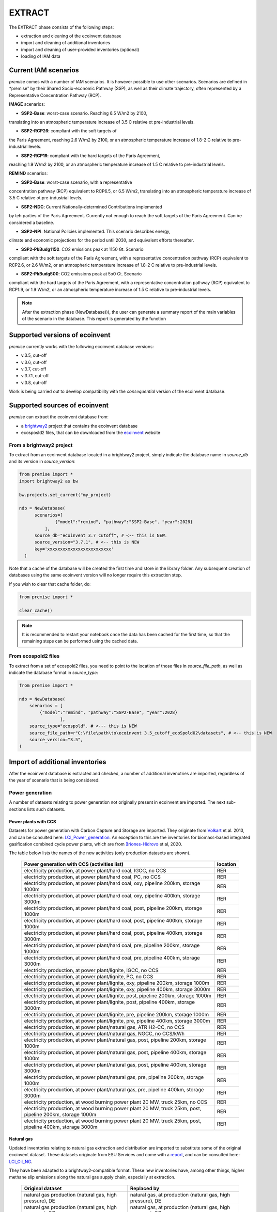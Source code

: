 EXTRACT
=======

The EXTRACT phase consists of the following steps:

* extraction and cleaning of the ecoinvent database
* import and cleaning of additional inventories
* import and cleaning of user-provided inventories (optional)
* loading of IAM data

Current IAM scenarios
"""""""""""""""""""""

*premise* comes with a number of IAM scenarios. It is however
possible to use other scenarios. Scenarios are defined in
*premise" by their Shared Socio-economic Pathway (SSP), as well
as their climate trajectory, often represented by a Representative
Concentration Pathway (RCP).

**IMAGE** scenarios:

* **SSP2-Base**: worst-case scenario. Reaching 6.5 W/m2 by 2100,
translating into an atmospheric temperature increase of 3.5 C
relative ot pre-industrial levels.

* **SSP2-RCP26**: compliant with the soft targets of
the Paris Agreement, reaching 2.6 W/m2 by 2100, or an atmospheric
temperature increase of 1.8-2 C relative to pre-industrial levels.

* **SSP2-RCP19**: compliant with the hard targets of the Paris Agreement,
reaching 1.9 W/m2 by 2100, or an atmospheric temperature increase of
1.5 C relative to pre-industrial levels.

**REMIND** scenarios:

* **SSP2-Base**: worst-case scenario, with a representative
concentration pathway (RCP) equivalent to RCP6.5, or 6.5 W/m2,
translating into an atmospheric temperature increase of 3.5 C
relative ot pre-industrial levels.

* **SSP2-NDC**: Current Nationally-determined Contributions implemented
by teh parties of the Paris Agreement. Currently not enough to reach the
soft targets of the Paris Agreement. Can be considered a baseline.

* **SSP2-NPI**: National Policies implemented. This scenario describes energy,
climate and economic projections for the period until 2030,
and equivalent efforts thereafter.

* **SSP2-PkBudg1150**: CO2 emissions peak at 1150 Gt. Scenario
compliant with the soft targets of
the Paris Agreement, with a representative concentration pathway
(RCP) equivalent to RCP2.6, or 2.6 W/m2, or an atmospheric
temperature increase of 1.8-2 C relative to pre-industrial levels.

* **SSP2-PkBudg500**: CO2 emissions peak at 5o0 Gt. Scenario
compliant with the hard targets of the Paris Agreement, with a
representative concentration pathway (RCP) equivalent to RCP1.9,
or 1.9 W/m2, or an atmospheric temperature increase of 1.5 C
relative to pre-industrial levels.

.. note::

    After the extraction phase (NewDatabase()), the user can
    generate a summary report of the main variables of the scenario
    in the database. This report is generated by the function

.. python::

    ndb = NewDatabase(...)
    ndb.generate_scenario_report()


Supported versions of ecoinvent
"""""""""""""""""""""""""""""""

*premise* currently works with the following ecoinvent database versions:

* v.3.5, cut-off
* v.3.6, cut-off
* v.3.7, cut-off
* v.3.7.1, cut-off
* v.3.8, cut-off

Work is being carried out to develop compatibility with the *consequential*
version of the ecoinvent database.

Supported sources of ecoinvent
""""""""""""""""""""""""""""""

*premise* can extract the ecoinvent database from:

* a brightway2_ project that contains the ecoinvent database
* ecosposld2 files, that can be downloaded from the ecoinvent_ website

.. _ecoinvent: https://ecoinvent.org
.. _brightway2: https://brightway.dev/



From a brightway2 project
-------------------------

To extract from an ecoinvent database located in a brightway2 project, simply
indicate the database name in `source_db` and its version in `source_version`:

.. code-block:: python

  from premise import *
  import brightway2 as bw

  bw.projects.set_current("my_project)

  ndb = NewDatabase(
        scenarios=[
                {"model":"remind", "pathway":"SSP2-Base", "year":2028}
            ],
        source_db="ecoinvent 3.7 cutoff", # <-- this is NEW.
        source_version="3.7.1", # <-- this is NEW
        key='xxxxxxxxxxxxxxxxxxxxxxxxx'
    )

Note that a cache of the database will be created the first time and
store in the library folder. Any subsequent creation of databases
using the same ecoinvent version will no longer require this extraction
step.

If you wish to clear that cache folder, do:

.. code-block:: python

    from premise import *

    clear_cache()

.. note::

    It is recommended to restart your notebook once
    the data has been cached for the first time, so that
    the remaining steps can be performed using the cached data.


From ecospold2 files
--------------------

To extract from a set of ecospold2 files, you need to point to the location of those files
in `source_file_path`, as well as indicate the database format in `source_type`:

.. code-block:: python

    from premise import *

    ndb = NewDatabase(
        scenarios = [
            {"model":"remind", "pathway":"SSP2-Base", "year":2028}
                    ],
        source_type="ecospold", # <--- this is NEW
        source_file_path=r"C:\file\path\to\ecoinvent 3.5_cutoff_ecoSpold02\datasets", # <-- this is NEW
        source_version="3.5",
    )

Import of additional inventories
""""""""""""""""""""""""""""""""

After the ecoinvent database is extracted and checked, a number of additional invenotries
are imported, regardless of the year of scenario that is being considered.


Power generation
----------------

A number of  datasets relating to power generation not originally present in
ecoinvent are imported. The next sub-sections lists such datasets.

Power plants with CCS
*********************

Datasets for power generation with Carbon Capture and Storage are imported.
They originate from Volkart_ et al. 2013, and can be consulted here: LCI_Power_generation_.
An exception to this are the inventories for biomass-based integrated gasification combined cycle power plants,
which are from Briones-Hidrovo_ et al, 2020.

.. _Volkart: https://doi.org/10.1016/j.ijggc.2013.03.003
.. _Briones-Hidrovo: https://doi.org/10.1016/j.jclepro.2020.125680
.. _LCI_Power_generation: https://github.com/polca/premise/blob/master/premise/data/additional_inventories/lci-Carma-CCS.xlsx

The table below lists the names of the new activities (only production datasets are shown).

 ============================================================================================================= ===========
  Power generation with CCS (activities list)                                                                   location
 ============================================================================================================= ===========
  electricity production, at power plant/hard coal, IGCC, no CCS                                                RER
  electricity production, at power plant/hard coal, PC, no CCS                                                  RER
  electricity production, at power plant/hard coal, oxy, pipeline 200km, storage 1000m                          RER
  electricity production, at power plant/hard coal, oxy, pipeline 400km, storage 3000m                          RER
  electricity production, at power plant/hard coal, post, pipeline 200km, storage 1000m                         RER
  electricity production, at power plant/hard coal, post, pipeline 400km, storage 1000m                         RER
  electricity production, at power plant/hard coal, post, pipeline 400km, storage 3000m                         RER
  electricity production, at power plant/hard coal, pre, pipeline 200km, storage 1000m                          RER
  electricity production, at power plant/hard coal, pre, pipeline 400km, storage 3000m                          RER
  electricity production, at power plant/lignite, IGCC, no CCS                                                  RER
  electricity production, at power plant/lignite, PC, no CCS                                                    RER
  electricity production, at power plant/lignite, oxy, pipeline 200km, storage 1000m                            RER
  electricity production, at power plant/lignite, oxy, pipeline 400km, storage 3000m                            RER
  electricity production, at power plant/lignite, post, pipeline 200km, storage 1000m                           RER
  electricity production, at power plant/lignite, post, pipeline 400km, storage 3000m                           RER
  electricity production, at power plant/lignite, pre, pipeline 200km, storage 1000m                            RER
  electricity production, at power plant/lignite, pre, pipeline 400km, storage 3000m                            RER
  electricity production, at power plant/natural gas, ATR H2-CC, no CCS                                         RER
  electricity production, at power plant/natural gas, NGCC, no CCS/kWh                                          RER
  electricity production, at power plant/natural gas, post, pipeline 200km, storage 1000m                       RER
  electricity production, at power plant/natural gas, post, pipeline 400km, storage 1000m                       RER
  electricity production, at power plant/natural gas, post, pipeline 400km, storage 3000m                       RER
  electricity production, at power plant/natural gas, pre, pipeline 200km, storage 1000m                        RER
  electricity production, at power plant/natural gas, pre, pipeline 400km, storage 3000m                        RER
  electricity production, at wood burning power plant 20 MW, truck 25km, no CCS                                 RER
  electricity production, at wood burning power plant 20 MW, truck 25km, post, pipeline 200km, storage 1000m    RER
  electricity production, at wood burning power plant 20 MW, truck 25km, post, pipeline 400km, storage 3000m    RER
 ============================================================================================================= ===========


Natural gas
***********

Updated inventories relating to natural gas extraction and distribution
are imported to substitute some of the original ecoinvent dataset.
These datasets originate from ESU Services and come with a report_,
and can be consulted here: LCI_Oil_NG_.

.. _LCI_Oil_NG: https://github.com/polca/premise/blob/master/premise/data/additional_inventories/lci-ESU-oil-and-gas.xlsx

They have been adapted to a brightway2-compatible format.
These new inventories have, among other things, higher methane slip
emissions along the natural gas supply chain, especially at extraction.

.. _report: http://www.esu-services.ch/fileadmin/download/publicLCI/meili-2021-LCI%20for%20the%20oil%20and%20gas%20extraction.pdf


 ========================================================== ==============================================================
  Original dataset                                           Replaced by
 ========================================================== ==============================================================
  natural gas production (natural gas, high pressure), DE    natural gas, at production (natural gas, high pressure), DE
  natural gas production (natural gas, high pressure), DZ    natural gas, at production (natural gas, high pressure), DZ
  natural gas production (natural gas, high pressure), US    natural gas, at production (natural gas, high pressure), US
  natural gas production (natural gas, high pressure), RU    natural gas, at production (natural gas, high pressure), RU
  petroleum and gas production, GB                           natural gas, at production (natural gas, high pressure), GB
  petroleum and gas production, NG                           natural gas, at production (natural gas, high pressure), NG
  petroleum and gas production, NL                           natural gas, at production (natural gas, high pressure), NL
  petroleum and gas production, NO                           natural gas, at production (natural gas, high pressure), NO
 ========================================================== ==============================================================

The original natural gas datasets are preserved, but they do not provide input to any
other datasets in the database. The new datasets provide natural gas at high pressure to
the original supply chains, which remain unchanged.

The table below lists the names of the new activities (only high pressure datasets are shown).

 ============================= ===========
  Natural gas extraction        location
 ============================= ===========
  natural gas, at production    AZ
  natural gas, at production    RO
  natural gas, at production    LY
  natural gas, at production    SA
  natural gas, at production    IQ
  natural gas, at production    RU
  natural gas, at production    NL
  natural gas, at production    DZ
  natural gas, at production    NG
  natural gas, at production    DE
  natural gas, at production    KZ
  natural gas, at production    NO
  natural gas, at production    QA
  natural gas, at production    GB
  natural gas, at production    MX
  natural gas, at production    US
 ============================= ===========


Photovoltaic panels
*******************

Photovoltaic panel inventories originate the IEA's Task 12 project IEA_PV_. They have been adapted
into a brightway2-friendly format. They can be consulted here: LCI_PV_.

.. _IEA_PV: https://iea-pvps.org/wp-content/uploads/2020/12/IEA-PVPS-LCI-report-2020.pdf
.. _LCI_PV: https://github.com/polca/premise/blob/master/premise/data/additional_inventories/lci-PV.xlsx

They consist of the following PV installation types:

 ============================================================================================ ===========
  PV installation                                                                              location
 ============================================================================================ ===========
  photovoltaic slanted-roof installation, 1.3 MWp, multi-Si, panel, mounted, on roof           CH
  photovoltaic flat-roof installation, 156 kWp, multi-Si, on roof                              CH
  photovoltaic flat-roof installation, 156 kWp, single-Si, on roof                             CH
  photovoltaic flat-roof installation, 280 kWp, multi-Si, on roof                              CH
  photovoltaic flat-roof installation, 280 kWp, single-Si, on roof                             CH
  photovoltaic flat-roof installation, 324 kWp, multi-Si, on roof                              DE
  photovoltaic slanted-roof installation, 3 kWp, CIS, laminated, integrated, on roof           CH
  photovoltaic slanted-roof installation, 3 kWp, CIS, laminated, integrated, on roof           RER
  photovoltaic slanted-roof installation, 3 kWp, CdTe, panel, mounted, on roof                 CH
  photovoltaic slanted-roof installation, 3 kWp, CdTe, panel, mounted, on roof                 RER
  photovoltaic slanted-roof installation, 3 kWp, micro-Si, laminated, integrated, on roof      RER
  photovoltaic slanted-roof installation, 3 kWp, micro-Si, panel, mounted, on roof             RER
  photovoltaic flat-roof installation, 450 kWp, single-Si, on roof                             DE
  photovoltaic open ground installation, 560 kWp, single-Si, on open ground                    CH
  photovoltaic open ground installation, 569 kWp, multi-Si, on open ground                     ES
  photovoltaic open ground installation, 570 kWp, CIS, on open ground                          RER
  photovoltaic open ground installation, 570 kWp, CdTe, on open ground                         RER
  photovoltaic open ground installation, 570 kWp, micro-Si, on open ground                     RER
  photovoltaic open ground installation, 570 kWp, multi-Si, on open ground                     ES
  photovoltaic open ground installation, 570 kWp, multi-Si, on open ground                     RER
  photovoltaic open ground installation, 570 kWp, single-Si, on open ground                    RER
  photovoltaic slanted-roof installation, 93 kWp, multi-Si, laminated, integrated, on roof     CH
  photovoltaic slanted-roof installation, 93 kWp, multi-Si, panel, mounted, on roof            CH
  photovoltaic slanted-roof installation, 93 kWp, single-Si, laminated, integrated, on roof    CH
  photovoltaic slanted-roof installation, 93 kWp, single-Si, panel, mounted, on roof           CH
 ============================================================================================ ===========


Although these datasets have a limited number of locations (CH, RER, DE, ES),
the IEA report provides country-specific load factors:

 ======================= =========== ========= ==========
  production [kWh/kWp]    roof-top    façade    central
 ======================= =========== ========= ==========
  PT                      1427        999       1513
  IL                      1695        1187      1798
  SE                      919         643       974
  FR                      968         678       1026
  TR                      1388        971       1471
  NZ                      1240        868       1315
  MY                      1332        933       1413
  CN                      971         679       1029
  TH                      1436        1005      1522
  ZA                      1634        1144      1733
  JP                      1024        717       1086
  CH                      976         683       1040
  DE                      922         645       978
  KR                      1129        790       1197
  AT                      1044        731       1111
  GR                      1323        926       1402
  IE                      796         557       844
  AU                      1240        868       1314
  IT                      1298        908       1376
  MX                      1612        1128      1709
  NL                      937         656       994
  GB                      848         593       899
  ES                      1423        996       1509
  CL                      1603        1122      1699
  HU                      1090        763       1156
  CZ                      944         661       1101
  CA                      1173        821       1243
  US                      1401        981       1485
  NO                      832         583       882
  FI                      891         624       945
  BE                      908         635       962
  DK                      971         680       1030
  LU                      908         635       962
 ======================= =========== ========= ==========


In the report, the generation potential per installation type is multiplied by the number of installations
in each country, to produce country-specific PV power mix datasets normalized to 1 kWh.
The report specifies the production-weighted PV mix for each country, but we further split it
between residential (<=3kWp) and commercial (>3kWp) installations
(as most IAMs make such distinction):

 ==================================================== ===========
  Production-weighted PV mix                           location
 ==================================================== ===========
  electricity production, photovoltaic, residential    PT
  electricity production, photovoltaic, residential    IL
  electricity production, photovoltaic, residential    SE
  electricity production, photovoltaic, residential    FR
  electricity production, photovoltaic, residential    TR
  electricity production, photovoltaic, residential    NZ
  electricity production, photovoltaic, residential    MY
  electricity production, photovoltaic, residential    CN
  electricity production, photovoltaic, residential    TH
  electricity production, photovoltaic, residential    ZA
  electricity production, photovoltaic, residential    JP
  electricity production, photovoltaic, residential    CH
  electricity production, photovoltaic, residential    DE
  electricity production, photovoltaic, residential    KR
  electricity production, photovoltaic, residential    AT
  electricity production, photovoltaic, residential    GR
  electricity production, photovoltaic, residential    IE
  electricity production, photovoltaic, residential    AU
  electricity production, photovoltaic, residential    IT
  electricity production, photovoltaic, residential    MX
  electricity production, photovoltaic, residential    NL
  electricity production, photovoltaic, residential    GB
  electricity production, photovoltaic, residential    ES
  electricity production, photovoltaic, residential    CL
  electricity production, photovoltaic, residential    HU
  electricity production, photovoltaic, residential    CZ
  electricity production, photovoltaic, residential    CA
  electricity production, photovoltaic, residential    US
  electricity production, photovoltaic, residential    NO
  electricity production, photovoltaic, residential    FI
  electricity production, photovoltaic, residential    BE
  electricity production, photovoltaic, residential    DK
  electricity production, photovoltaic, residential    LU
  electricity production, photovoltaic, commercial     PT
  electricity production, photovoltaic, commercial     IL
  electricity production, photovoltaic, commercial     SE
  electricity production, photovoltaic, commercial     FR
  electricity production, photovoltaic, commercial     TR
  electricity production, photovoltaic, commercial     NZ
  electricity production, photovoltaic, commercial     MY
  electricity production, photovoltaic, commercial     CN
  electricity production, photovoltaic, commercial     TH
  electricity production, photovoltaic, commercial     ZA
  electricity production, photovoltaic, commercial     JP
  electricity production, photovoltaic, commercial     CH
  electricity production, photovoltaic, commercial     DE
  electricity production, photovoltaic, commercial     KR
  electricity production, photovoltaic, commercial     AT
  electricity production, photovoltaic, commercial     GR
  electricity production, photovoltaic, commercial     IE
  electricity production, photovoltaic, commercial     AU
  electricity production, photovoltaic, commercial     IT
  electricity production, photovoltaic, commercial     MX
  electricity production, photovoltaic, commercial     NL
  electricity production, photovoltaic, commercial     GB
  electricity production, photovoltaic, commercial     ES
  electricity production, photovoltaic, commercial     CL
  electricity production, photovoltaic, commercial     HU
  electricity production, photovoltaic, commercial     CZ
  electricity production, photovoltaic, commercial     CA
  electricity production, photovoltaic, commercial     US
  electricity production, photovoltaic, commercial     NO
  electricity production, photovoltaic, commercial     FI
  electricity production, photovoltaic, commercial     BE
  electricity production, photovoltaic, commercial     DK
  electricity production, photovoltaic, commercial     LU
 ==================================================== ===========

Hence, inside the *residential* PV mix of Spain ("electricity production, photovoltaic, residential"),
one will find the following inputs for the production of 1kWh:

 ========================================================================================== ============== =========== ============
  name                                                                                       amount         location    unit
 ========================================================================================== ============== =========== ============
  Energy, solar, converted                                                                   3.8503                     megajoule
  Heat, waste                                                                                0.25027                    megajoule
  photovoltaic slanted-roof installation, 3 kWp, CIS, laminated, integrated, on roof         2.48441E-08    CH          unit
  photovoltaic slanted-roof installation, 3 kWp, CdTe, panel, mounted, on roof               4.99911E-07    CH          unit
  photovoltaic slanted-roof installation, 3 kWp, micro-Si, laminated, integrated, on roof    3.93869E-09    RER         unit
  photovoltaic slanted-roof installation, 3 kWp, micro-Si, panel, mounted, on roof           6.55186E-08    RER         unit
  photovoltaic facade installation, 3kWp, multi-Si, laminated, integrated, at building       2.10481E-07    RER         unit
  photovoltaic facade installation, 3kWp, multi-Si, panel, mounted, at building              2.10481E-07    RER         unit
  photovoltaic facade installation, 3kWp, single-Si, laminated, integrated, at building      1.11463E-07    RER         unit
  photovoltaic facade installation, 3kWp, single-Si, panel, mounted, at building             1.11463E-07    RER         unit
  photovoltaic flat-roof installation, 3kWp, multi-Si, on roof                               2.20794E-06    RER         unit
  photovoltaic flat-roof installation, 3kWp, single-Si, on roof                              1.17025E-06    RER         unit
  photovoltaic slanted-roof installation, 3kWp, CIS, panel, mounted, on roof                 4.12805E-07    CH          unit
  photovoltaic slanted-roof installation, 3kWp, CdTe, laminated, integrated, on roof         3.00704E-08    CH          unit
  photovoltaic slanted-roof installation, 3kWp, multi-Si, laminated, integrated, on roof     1.08693E-07    RER         unit
  photovoltaic slanted-roof installation, 3kWp, multi-Si, panel, mounted, on roof            1.81407E-06    RER         unit
  photovoltaic slanted-roof installation, 3kWp, single-Si, laminated, integrated, on roof    5.75655E-08    RER         unit
  photovoltaic slanted-roof installation, 3kWp, single-Si, panel, mounted, on roof           9.6195E-07     RER         unit
 ========================================================================================== ============== =========== ============

with, for example, 2.48E-8 units of "photovoltaic slanted-roof installation, 3 kWp, CIS, laminated, integrated, on roof"
being calculated as:

.. code-block::

    1 / (30 [years] * 1423 [kWh/kWp] * 0.32% [share of PV capacity of such type installed in Spain])

Note that commercial PV mix datasets provide electricity at high voltage, unlike residential
PV mix datasets, which supply at low voltage only.

Geothermal
**********

Heat production by means of a geothermal well are not represented in ecoinvent.
The geothermal power plant construction inventories are from Maeder_ Bachelor Thesis.

.. _Maeder: https://www.psi.ch/sites/default/files/import/ta/PublicationTab/BSc_Mattia_Maeder_2016.pdf

The co-generation unit has been removed and replaced by heat exchanger and
district heating pipes. Gross heat output of 1,483 TJ, with 80% efficiency.

The inventories can be consulted here: LCIgeothermal_.

.. _LCIgeothermal: https://github.com/polca/premise/blob/master/premise/data/additional_inventories/lci-geothermal.xlsx

They introduce the following datasets (only heat production datasets shown):

 =================================== ===========
  Geothermal heat production          location
 =================================== ===========
  heat production, deep geothermal    RAS
  heat production, deep geothermal    GLO
  heat production, deep geothermal    RAF
  heat production, deep geothermal    RME
  heat production, deep geothermal    RLA
  heat production, deep geothermal    RU
  heat production, deep geothermal    CA
  heat production, deep geothermal    JP
  heat production, deep geothermal    US
  heat production, deep geothermal    IN
  heat production, deep geothermal    CN
  heat production, deep geothermal    RER
 =================================== ===========


Hydrogen
--------

*premise* imports inventories for hydrogen production via the following pathways:

* Steam Methane Reforming, using natural gas
* Steam Methane Reforming, using natural gas, with Carbon Capture and Storage
* Steam Methane Reforming, using bio-methane
* Steam Methane Reforming, using bio-methane, with Carbon Capture and Storage
* Auto Thermal Reforming, using natural gas
* Auto Thermal Reforming, using natural gas, with Carbon Capture and Storage
* Auto Thermal Reforming, using bio-methane
* Auto Thermal Reforming, using bio-methane, with Carbon Capture and Storage
* Woody biomass gasification, using a fluidized bed
* Woody biomass gasification, using a fluidized bed, with Carbon Capture and Storage
* Woody biomass gasification, using an entrained flow gasifier
* Woody biomass gasification, using an entrained flow gasifier, with Carbon Capture and Storage
* Coal gasification
* Coal gasification, with Carbon Capture and Storage
* Electrolysis

Inventories using Steam Methane Reforming are from Antonini_ et al. 2021.
They can be consulted here: LCI_SMR_.
Inventories using Auto Thermal Reforming are from Antonini_ et al. 2021.
They can be consulted here: LCI_ATR_.
Inventories using Woody biomass gasification are from Antonini2_ et al. 2021.
They can be consulted here: LCI_woody_.
Inventories using coal gasification are from Wokaun_ et al. 2015, but updated
with Li_ et al. 2022, which also provide an option with CCS.
They can be consulted here: LCI_coal_.
Inventories using electrolysis are from Bareiss_ et al. 2019.
They can be consulted here: LCI_electrolysis_.

.. _Antonini: https://pubs.rsc.org/en/content/articlelanding/2020/se/d0se00222d
.. _Antonini2: https://pubs.rsc.org/en/Content/ArticleLanding/2021/SE/D0SE01637C
.. _Wokaun: https://www.cambridge.org/core/books/transition-to-hydrogen/43144AF26ED80E7106B675A6E83B1579
.. _Li: https://doi.org/10.1016/j.jclepro.2022.132514
.. _Bareiss: https://www.sciencedirect.com/science/article/pii/S0306261919300017
.. _LCI_SMR: https://github.com/polca/premise/blob/master/premise/data/additional_inventories/lci-hydrogen-smr-atr-natgas.xlsx
.. _LCI_ATR: https://github.com/polca/premise/blob/master/premise/data/additional_inventories/lci-hydrogen-smr-atr-natgas.xlsx
.. _LCI_woody: https://github.com/polca/premise/blob/master/premise/data/additional_inventories/lci-hydrogen-wood-gasification.xlsx
.. _LCI_coal: https://github.com/polca/premise/blob/master/premise/data/additional_inventories/lci-hydrogen-coal-gasification.xlsx
.. _LCI_electrolysis: https://github.com/polca/premise/blob/master/premise/data/additional_inventories/lci-hydrogen-electrolysis.xlsx

The new datasets introduced are listed in the table below (only production datasets are shown).

 ======================================================================================================================================= ===========
  Hydrogen production                                                                                                                     location
 ======================================================================================================================================= ===========
  hydrogen production, steam methane reforming of natural gas, 25 bar                                                                     CH
  hydrogen production, steam methane reforming of natural gas, with CCS (MDEA, 98% eff.), 25 bar                                          CH
  hydrogen production, steam methane reforming, from biomethane, high and low temperature, with CCS (MDEA, 98% eff.), 26 bar              CH
  hydrogen production, steam methane reforming, from biomethane, high and low temperature, 26 bar                                         CH
  hydrogen production, auto-thermal reforming, from biomethane, 25 bar                                                                    CH
  hydrogen production, auto-thermal reforming, from biomethane, with CCS (MDEA, 98% eff.), 25 bar                                         CH
  hydrogen production, gaseous, 25 bar, from heatpipe reformer gasification of woody biomass with CCS, at gasification plant              CH
  hydrogen production, gaseous, 25 bar, from heatpipe reformer gasification of woody biomass, at gasification plant                       CH
  hydrogen production, gaseous, 25 bar, from gasification of woody biomass in entrained flow gasifier, with CCS, at gasification plant    CH
  hydrogen production, gaseous, 25 bar, from gasification of woody biomass in entrained flow gasifier, at gasification plant              CH
  hydrogen production, gaseous, 30 bar, from hard coal gasification and reforming, at coal gasification plant                             RER
  hydrogen production, gaseous, 25 bar, from electrolysis                                                                                 RER
 ======================================================================================================================================= ===========

Hydrogen storage and distribution
*********************************

A number of datasets relating to hydrogen storage and distribution are also imported.

They are necessary to model the distribution of hydrogen:

* via re-assigned transmission and distribution CNG pipelines, in a gaseous state
* via dedicated transmission and distribution hydrogen pipelines, in a gaseous state
* as a liquid organic compound, by hydrogenation
* via truck, in a liquid state
* hydrogen refuelling station


Small and large storage solutions are also provided:
* high pressure hydrogen storage tank
* geological storage tank

These datasets originate from the work of Wulf_ et al. 2018, and can be
consulted here: LCI_H2_distr_. For re-assigned CNG pipelines, which require the hydrogen
to be mixed together with oxygen to limit metal embrittlement,
some parameters are taken from the work of Cerniauskas_ et al. 2020.

The datasets introduced are listed in the table below.

 ================================================================== ===========
  Hydrogen distribution                                              location
 ================================================================== ===========
  Hydrogen refuelling station                                        GLO
  high pressure hydrogen storage tank                                GLO
  distribution pipeline for hydrogen, dedicated hydrogen pipeline    RER
  transmission pipeline for hydrogen, dedicated hydrogen pipeline    RER
  zinc coating for hydrogen pipeline                                 RER
  hydrogenation of hydrogen                                          RER
  dehydrogenation of hydrogen                                        RER
  dibenzyltoluene production                                         RER
  solution mining for geological hydrogen storage                    RER
  geological hydrogen storage                                        RER
  hydrogen embrittlement inhibition                                  RER
  distribution pipeline for hydrogen, reassigned CNG pipeline        RER
  transmission pipeline for hydrogen, reassigned CNG pipeline        RER
 ================================================================== ===========


.. _Wulf: https://www.sciencedirect.com/science/article/pii/S095965261832170X
.. _LCI_H2_distr: https://github.com/polca/premise/blob/master/premise/data/additional_inventories/lci-hydrogen-distribution.xlsx
.. _Cerniauskas: https://doi.org/10.1016/j.ijhydene.2020.02.121

Biofuels
--------

Inventories for energy crops- and residues-based production of bioethanol and biodiesel
are imported, and can be consulted here: LCI_biofuels_. They include the farming of the crop,
the conversion of hte biomass to fuel, as well as its distribution. The conversion process
often leads to the production of co-products (dried distiller's grain, electricity, CO2, bagasse.).
Hence, energy, economic and system expansion partitioning approaches are available.
These inventories originate from several different sources
(Wu_ et al. 2006 (2020 update), Cozzolino_ 2018, Pereira_ et al. 2019 and Gonzalez-Garcia_ et al. 2012),
Cavalett_ & Cherubini 2022, as indicated in the table below.

.. _LCI_biofuels: https://github.com/polca/premise/blob/master/premise/data/additional_inventories/lci-biofuels.xlsx
.. _Cozzolino: https://www.psi.ch/sites/default/files/2019-09/Cozzolino_377125_%20Research%20Project%20Report.pdf
.. _Gonzalez-Garcia: https://doi.org/10.1016/j.scitotenv.2012.07.044
.. _Wu: http://greet.es.anl.gov/publication-2lli584z
.. _Pereira: http://task39.sites.olt.ubc.ca/files/2019/04/Task-39-GHS-models-Final-Report-Phase-1.pdf
.. _Cavalett: https://doi.org/10.1002/bbb.2395

The following datasets are introduced:

 ================================================================================== =========== =============================
  Activity                                                                           Location    Source
 ================================================================================== =========== =============================
  Farming and supply of switchgrass                                                  US          Wu et al. 2006 (2020 update)
  Farming and supply of poplar                                                       US          Wu et al. 2006 (2020 update)
  Farming and supply of willow                                                       US          Wu et al. 2006 (2020 update)
  Supply of forest residue                                                           US          Wu et al. 2006 (2020 update)
  Farming and supply of miscanthus                                                   US          Wu et al. 2006 (2020 update)
  Farming and supply of corn stover                                                  US          Wu et al. 2006 (2020 update)
  Farming and supply of sugarcane                                                    US          Wu et al. 2006 (2020 update)
  Farming and supply of Grain Sorghum                                                US          Wu et al. 2006 (2020 update)
  Farming and supply of Sweet Sorghum                                                US          Wu et al. 2006 (2020 update)
  Farming and supply of Forage Sorghum                                               US          Wu et al. 2006 (2020 update)
  Farming and supply of corn                                                         US          Wu et al. 2006 (2020 update)
  Farming and supply of sugarcane                                                    BR          Pereira et al. 2019/RED II
  Farming and supply of sugarcane straw                                              BR          Pereira et al. 2019
  Farming and supply of eucalyptus                                                   ES          Gonzalez-Garcia et al. 2012
  Farming and supply of wheat grains                                                 RER         Cozzolino 2018
  Farming and supply of wheat straw                                                  RER         Cozzolino 2018
  Farming and supply of corn                                                         RER         Cozzolino 2018/RED II
  Farming and supply of sugarbeet                                                    RER         Cozzolino 2018
  Supply of forest residue                                                           RER         Cozzolino 2018
  Supply and refining of waste cooking oil                                           RER         Cozzolino 2018
  Farming and supply of rapeseed                                                     RER         Cozzolino 2018/RED II
  Farming and supply of palm fresh fruit bunch                                       RER         Cozzolino 2018
  Farming and supply of dry algae                                                    RER         Cozzolino 2018
  Ethanol production, via fermentation, from switchgrass                             US          Wu et al. 2006 (2020 update)
  Ethanol production, via fermentation, from poplar                                  US          Wu et al. 2006 (2020 update)
  Ethanol production, via fermentation, from willow                                  US          Wu et al. 2006 (2020 update)
  Ethanol production, via fermentation, from forest residue                          US          Wu et al. 2006 (2020 update)
  Ethanol production, via fermentation, from miscanthus                              US          Wu et al. 2006 (2020 update)
  Ethanol production, via fermentation, from corn stover                             US          Wu et al. 2006 (2020 update)
  Ethanol production, via fermentation, from sugarcane                               US          Wu et al. 2006 (2020 update)
  Ethanol production, via fermentation, from grain sorghum                           US          Wu et al. 2006 (2020 update)
  Ethanol production, via fermentation, from sweet sorghum                           US          Wu et al. 2006 (2020 update)
  Ethanol production, via fermentation, from forage sorghum                          US          Wu et al. 2006 (2020 update)
  Ethanol production, via fermentation, from corn                                    US          Wu et al. 2006 (2020 update)
  Ethanol production, via fermentation, from corn, with carbon capture               US          Wu et al. 2006 (2020 update)
  Ethanol production, via fermentation, from sugarcane                               BR          Pereira et al. 2019
  Ethanol production, via fermentation, from sugarcane straw                         BR          Pereira et al. 2019
  Ethanol production, via fermentation, from eucalyptus                              ES          Gonzalez-Garcia et al. 2012
  Ethanol production, via fermentation, from wheat grains                            RER         Cozzolino 2018
  Ethanol production, via fermentation, from wheat straw                             RER         Cozzolino 2018
  Ethanol production, via fermentation, from corn starch                             RER         Cozzolino 2018
  Ethanol production, via fermentation, from sugarbeet                               RER         Cozzolino 2018
  Ethanol production, via fermentation, from forest residue                          RER         Cozzolino 2018
  Ethanol production, via fermentation, from forest residues                         RER         Cavalett & Cherubini 2022
  Ethanol production, via fermentation, from forest product (non-residual)           RER         Cavalett & Cherubini 2022
  Biodiesel production, via transesterification, from used cooking oil               RER         Cozzolino 2018
  Biodiesel production, via transesterification, from rapeseed oil                   RER         Cozzolino 2018
  Biodiesel production, via transesterification, from palm oil, energy allocation    RER         Cozzolino 2018
  Biodiesel production, via transesterification, from algae, energy allocation       RER         Cozzolino 2018
  Biodiesel production, via Fischer-Tropsch, from forest residues                    RER         Cavalett & Cherubini 2022
  Biodiesel production, via Fischer-Tropsch, from forest product (non-residual)      RER         Cavalett & Cherubini 2022
  Kerosene production, via Fischer-Tropsch, from forest residues                     RER         Cavalett & Cherubini 2022
  Kerosene production, via Fischer-Tropsch, from forest product (non-residual)       RER         Cavalett & Cherubini 2022
 ================================================================================== =========== =============================

Synthetic fuels
---------------

*premise* imports inventories for the synthesis of hydrocarbon fuels
following two pathways:

* *Fischer-Tropsch*: it uses hydrogen and CO (from CO2 via a reverse water gas
  shift process) to produce syncrude, which is cracked into diesel, kerosene,
  naphtha and lubricating oil. Inventories are from van der Giesen_ et al. 2014.
* *Methanol-to-liquids*: methanol is synthesized from hydrogen and CO2, and further
  distilled into gasoline, diesel, LGP and kerosene. Synthetic methanol inventories
  are from Hank_ et al. 2019. The methanol to fuel process specifications are from
  FVV_ 2013.
* *Electro-chemical methanation*: methane is produced from hydrogen and CO2 using
  a Sabatier methanation reactor. Inventories are from Zhang_ et al, 2019.

.. _Giesen: https://pubs.acs.org/doi/abs/10.1021/es500191g
.. _Hank: https://doi.org/10.1039/C9SE00658C
.. _FVV: https://www.fvv-net.de/fileadmin/user_upload/medien/materialien/FVV-Kraftstoffstudie_LBST_2013-10-30.pdf
.. _Zhang: https://doi.org/10.1039/C9SE00986H

In their default configuration, these fuels use hydrogen from electrolysis and CO2
from direct air capture (DAC). However, *premise* builds different configurations
(i.e., CO2 and hydrogen sources) for these fuels, for each IAM region:

 ============================================================================================================================================================================ ================== =============================
  Fuel production dataset                                                                                                                                                      location           source
 ============================================================================================================================================================================ ================== =============================
  Diesel production, synthetic, from Fischer Tropsch process, hydrogen from coal gasification, at fuelling station                                                             all IAM regions    van der Giesen et al. 2014
  Diesel production, synthetic, from Fischer Tropsch process, hydrogen from coal gasification, with CCS, at fuelling station                                                   all IAM regions    van der Giesen et al. 2014
  Diesel production, synthetic, from Fischer Tropsch process, hydrogen from electrolysis, at fuelling station                                                                  all IAM regions    van der Giesen et al. 2014
  Diesel production, synthetic, from Fischer Tropsch process, hydrogen from wood gasification, at fuelling station                                                             all IAM regions    van der Giesen et al. 2014
  Diesel production, synthetic, from Fischer Tropsch process, hydrogen from wood gasification, with CCS, at fuelling station                                                   all IAM regions    van der Giesen et al. 2014
  Diesel production, synthetic, from methanol, hydrogen from coal gasification, at fuelling station                                                                            all IAM regions    Hank et al, 2019
  Diesel production, synthetic, from methanol, hydrogen from coal gasification, with CCS, at fuelling station                                                                  all IAM regions    Hank et al, 2019
  Diesel production, synthetic, from methanol, hydrogen from electrolysis, CO2 from cement plant, at fuelling station                                                          all IAM regions    Hank et al, 2019
  Diesel production, synthetic, from methanol, hydrogen from electrolysis, CO2 from DAC, at fuelling station                                                                   all IAM regions    Hank et al, 2019
  Gasoline production, synthetic, from methanol, hydrogen from coal gasification, at fuelling station                                                                          all IAM regions    Hank et al, 2019
  Gasoline production, synthetic, from methanol, hydrogen from coal gasification, with CCS, at fuelling station                                                                all IAM regions    Hank et al, 2019
  Gasoline production, synthetic, from methanol, hydrogen from electrolysis, CO2 from cement plant, at fuelling station                                                        all IAM regions    Hank et al, 2019
  Gasoline production, synthetic, from methanol, hydrogen from electrolysis, CO2 from DAC, at fuelling station                                                                 all IAM regions    Hank et al, 2019
  Kerosene production, from methanol, hydrogen from coal gasification                                                                                                          all IAM regions    Hank et al, 2019
  Kerosene production, from methanol, hydrogen from electrolysis, CO2 from cement plant                                                                                        all IAM regions    Hank et al, 2019
  Kerosene production, from methanol, hydrogen from electrolysis, CO2 from DAC                                                                                                 all IAM regions    Hank et al, 2019
  Kerosene production, synthetic, Fischer Tropsch process, hydrogen from coal gasification                                                                                     all IAM regions    van der Giesen et al. 2014
  Kerosene production, synthetic, Fischer Tropsch process, hydrogen from coal gasification, with CCS                                                                           all IAM regions    van der Giesen et al. 2014
  Kerosene production, synthetic, Fischer Tropsch process, hydrogen from electrolysis                                                                                          all IAM regions    van der Giesen et al. 2014
  Kerosene production, synthetic, Fischer Tropsch process, hydrogen from wood gasification                                                                                     all IAM regions    van der Giesen et al. 2014
  Kerosene production, synthetic, Fischer Tropsch process, hydrogen from wood gasification, with CCS                                                                           all IAM regions    van der Giesen et al. 2014
  Lubricating oil production, synthetic, Fischer Tropsch process, hydrogen from coal gasification                                                                              all IAM regions    van der Giesen et al. 2014
  Lubricating oil production, synthetic, Fischer Tropsch process, hydrogen from electrolysis                                                                                   all IAM regions    van der Giesen et al. 2014
  Lubricating oil production, synthetic, Fischer Tropsch process, hydrogen from wood gasification                                                                              all IAM regions    van der Giesen et al. 2014
  Lubricating oil production, synthetic, Fischer Tropsch process, hydrogen from wood gasification, with CCS                                                                    all IAM regions    van der Giesen et al. 2014
  Methane, synthetic, gaseous, 5 bar, from coal-based hydrogen, at fuelling station                                                                                            all IAM regions    Zhang et al, 2019
  Methane, synthetic, gaseous, 5 bar, from electrochemical methanation (H2 from electrolysis, CO2 from DAC using heat pump heat), at fuelling station, using heat pump heat    all IAM regions    Zhang et al, 2019
  Methane, synthetic, gaseous, 5 bar, from electrochemical methanation (H2 from electrolysis, CO2 from DAC using waste heat), at fuelling station, using waste heat            all IAM regions    Zhang et al, 2019
  Methane, synthetic, gaseous, 5 bar, from electrochemical methanation, at fuelling station                                                                                    all IAM regions    Zhang et al, 2019
  Naphtha production, synthetic, Fischer Tropsch process, hydrogen from coal gasification                                                                                      all IAM regions    van der Giesen et al. 2014
  Naphtha production, synthetic, Fischer Tropsch process, hydrogen from electrolysis                                                                                           all IAM regions    van der Giesen et al. 2014
  Naphtha production, synthetic, Fischer Tropsch process, hydrogen from wood gasification                                                                                      all IAM regions    van der Giesen et al. 2014
  Naphtha production, synthetic, Fischer Tropsch process, hydrogen from wood gasification, with CCS                                                                            all IAM regions    van der Giesen et al. 2014
  Liquefied petroleum gas production, synthetic, from methanol, hydrogen from electrolysis, CO2 from DAC, at fuelling station                                                  all IAM regions    Hank et al, 2019
 ============================================================================================================================================================================ ================== =============================

In the case of wood and coal gasification-based fuels, the CO2 needed to produce methanol
or syncrude originates from the gasification process itself. This also implies
that in the methanol and/or RWGS process, a carbon balance correction is applied to reflect the
fact that a part of the CO2 from the gasification process is redirected into
the fuel production process.

If the CO2 originates from:

* a gasification process without CCS, a negative carbon correction is added to
reflect the fact that part of the CO2 has not been emitted but has ended in the fuel instead.
* the gasification process with CCS, no carbon correction is necessary, because the CO2 is stored
in the fuel instead of being stored underground, which from a carbon accounting standpoint is
similar.

Direct Air Capture
------------------

Inventories for direct air capture of CO2 using ClimeWork's low-temperature
process are imported. They originate from the work of Terlouw_ et al. 2021.
They can be consulted here: LCI_DAC_.

.. _Terlouw: https://pubs.acs.org/doi/10.1021/acs.est.1c03263
.. _LCI_DAC: https://github.com/polca/premise/blob/master/premise/data/additional_inventories/lci-direct-air-capture.xlsx

They introduce the following datasets:


 ================================================================================== ===========
  Activity                                                                           Location
 ================================================================================== ===========
  carbon dioxide, captured from the atmosphere                                       RER
 ================================================================================== ===========

In its default configuration, the DAC process uses "free of burden" excess heat
and grid-supplied electricity. *premise* creates various configurations of that
same process, using different sources for heat (industrial steam heat, high-temp heat
pump heat), which are found under the following names, for each IAM region:

 ============================================================================================= ==================
  name                                                                                          location
 ============================================================================================= ==================
  carbon dioxide, captured from atmosphere, with heat pump heat, and grid electricity           all IAM regions
  carbon dioxide, captured from atmosphere, with industrial steam heat, and grid electricity    all IAM regions
  carbon dioxide, captured from atmosphere, with waste heat, and grid electricity               all IAM regions
 ============================================================================================= ==================


Li-ion batteries
----------------

NMC-111, NMC-6222 NMC-811 and NCA Lithium-ion battery inventories are originally
from Dai_ et al. 2019. They have been adapted to ecoinvent by Crenna_ et al, 2021.
LFP and LTO Lithium-ion battery inventories are from  Schmidt_ et al. 2019.
Additionally, *premise* uses new inventories for natural graphite, from Engels_
et al. 2022, to partly replace the synthetic graphite used in Dai's inventories,
to represent a 50:50 split between natural and synthetic graphite.
These inventories can be found here: LCI_batteries_.

.. _Dai: https://www.mdpi.com/2313-0105/5/2/48
.. _Crenna: https://doi.org/10.1016/j.resconrec.2021.105619
.. _Schmidt: https://doi.org/10.1021/acs.est.8b05313
.. _Engels: https://doi.org/10.1016/j.jclepro.2022.130474
.. _LCI_batteries: https://github.com/polca/premise/blob/master/premise/data/additional_inventories/lci-batteries.xlsx

They introduce the following datasets:

 ============================== =========== ======================================
  Battery components             location    source
 ============================== =========== ======================================
  Battery BoP                    GLO         Schmidt et al. 2019
  Battery cell, NMC-111          GLO         Dai et al. 2019, Crenna et al. 2021
  Battery cell, NMC-622          GLO         Dai et al. 2019, Crenna et al. 2021
  Battery cell, NMC-811          GLO         Dai et al. 2019, Crenna et al. 2021
  Battery cell, NCA              GLO         Dai et al. 2019, Crenna et al. 2021
  Battery cell, LFP              GLO         Schmidt et al. 2019
  Battery cell, LTO              GLO         Schmidt et al. 2019
  coating of natural graphite    CN          Engels et al. 2022
  graphite purification          CN          Engels et al. 2022
  graphite ore mining            CN          Engels et al. 2022
 ============================== =========== ======================================

These battery inventories are mostly used by battery electric vehicles
(also imported by *premise*), and are to be preferred to battery
inventories coming with ecoinvent.


Road vehicles
-------------

*premise* imports inventories for different types of on-road vehicles.

Two-wheelers
************

The following datasets for two-wheelers are imported.
Inventories are from Sacchi_ et al. 2022. The vehicles are available
for different years and emission standards. *premise* will only
import vehicles which production year is equal or inferior to
the scenario year considered. The inventories can be consulted
here: LCItwowheelers_.


.. _Sacchi: https://zenodo.org/deposit/5720779
.. _LCItwowheelers: https://github.com/polca/premise/blob/master/premise/data/additional_inventories/lci-two_wheelers.xlsx

 ================================================= ==================
  Two-wheeler datasets                              location
 ================================================= ==================
  transport, Kick Scooter, electric, <1kW           all IAM regions
  transport, Bicycle, conventional, urban           all IAM regions
  transport, Bicycle, electric (<25 km/h)           all IAM regions
  transport, Bicycle, electric (<45 km/h)           all IAM regions
  transport, Bicycle, electric, cargo bike          all IAM regions
  transport, Moped, gasoline, <4kW, EURO-3          all IAM regions
  transport, Moped, gasoline, <4kW, EURO-4          all IAM regions
  transport, Moped, gasoline, <4kW, EURO-5          all IAM regions
  transport, Scooter, gasoline, <4kW, EURO-3        all IAM regions
  transport, Scooter, gasoline, <4kW, EURO-4        all IAM regions
  transport, Scooter, gasoline, <4kW, EURO-5        all IAM regions
  transport, Scooter, gasoline, 4-11kW, EURO-3      all IAM regions
  transport, Scooter, gasoline, 4-11kW, EURO-4      all IAM regions
  transport, Scooter, gasoline, 4-11kW, EURO-5      all IAM regions
  transport, Scooter, electric, <4kW                all IAM regions
  transport, Scooter, electric, 4-11kW              all IAM regions
  transport, Motorbike, gasoline, 4-11kW, EURO-3    all IAM regions
  transport, Motorbike, gasoline, 4-11kW, EURO-4    all IAM regions
  transport, Motorbike, gasoline, 4-11kW, EURO-5    all IAM regions
  transport, Motorbike, gasoline, 11-35kW, EURO-3   all IAM regions
  transport, Motorbike, gasoline, 11-35kW, EURO-4   all IAM regions
  transport, Motorbike, gasoline, 11-35kW, EURO-5   all IAM regions
  transport, Motorbike, gasoline, >35kW, EURO-3     all IAM regions
  transport, Motorbike, gasoline, >35kW, EURO-4     all IAM regions
  transport, Motorbike, gasoline, >35kW, EURO-5     all IAM regions
  transport, Motorbike, electric, <4kW              all IAM regions
  transport, Motorbike, electric, 4-11kW            all IAM regions
  transport, Motorbike, electric, 11-35kW           all IAM regions
  transport, Motorbike, electric, >35kW             all IAM regions
 ================================================= ==================

These inventories do not supply inputs to other activities in the LCI database.
As such, they are optional.

They can be excluded upon database creation by specifying it in
`exclude`, like so:

.. code-block:: python

    ndb = NewDatabase(
                scenarios=[
                    {"model":"image", "pathway":"SSP2-Base", "year":2029, "exclude": ["update_two_wheelers"]}
                ],
                source_db="ecoinvent 3.8 cutoff",
                source_version="3.8",
                key='xxxxxxxxxxxxxxxxxxxxxxxxxxxxx'
    )

Passenger cars
**************

The following datasets for passenger cars are imported.

 =============================================================================== ==================
  Passenger car datasets                                                          location
 =============================================================================== ==================
  transport, passenger car, gasoline, Large, EURO-2                               all IAM regions
  transport, passenger car, gasoline, Large, EURO-3                               all IAM regions
  transport, passenger car, gasoline, Large, EURO-4                               all IAM regions
  transport, passenger car, gasoline, Large, EURO-6ab                             all IAM regions
  transport, passenger car, gasoline, Large, EURO-6d-TEMP                         all IAM regions
  transport, passenger car, gasoline, Large, EURO-6d                              all IAM regions
  transport, passenger car, diesel, Large, EURO-2                                 all IAM regions
  transport, passenger car, diesel, Large, EURO-3                                 all IAM regions
  transport, passenger car, diesel, Large, EURO-4                                 all IAM regions
  transport, passenger car, diesel, Large, EURO-6ab                               all IAM regions
  transport, passenger car, diesel, Large, EURO-6d-TEMP                           all IAM regions
  transport, passenger car, diesel, Large, EURO-6d                                all IAM regions
  transport, passenger car, compressed gas, Large, EURO-2                         all IAM regions
  transport, passenger car, compressed gas, Large, EURO-3                         all IAM regions
  transport, passenger car, compressed gas, Large, EURO-4                         all IAM regions
  transport, passenger car, compressed gas, Large, EURO-6ab                       all IAM regions
  transport, passenger car, compressed gas, Large, EURO-6d-TEMP                   all IAM regions
  transport, passenger car, compressed gas, Large, EURO-6d                        all IAM regions
  transport, passenger car, plugin gasoline hybrid, Large, EURO-6ab               all IAM regions
  transport, passenger car, plugin gasoline hybrid, Large, EURO-6d-TEMP           all IAM regions
  transport, passenger car, plugin gasoline hybrid, Large, EURO-6d                all IAM regions
  transport, passenger car, plugin diesel hybrid, Large, EURO-6ab                 all IAM regions
  transport, passenger car, plugin diesel hybrid, Large, EURO-6d-TEMP             all IAM regions
  transport, passenger car, plugin diesel hybrid, Large, EURO-6d                  all IAM regions
  transport, passenger car, fuel cell electric, Large                             all IAM regions
  transport, passenger car, battery electric, NMC-622 battery, Large              all IAM regions
  transport, passenger car, gasoline hybrid, Large, EURO-6ab                      all IAM regions
  transport, passenger car, gasoline hybrid, Large, EURO-6d-TEMP                  all IAM regions
  transport, passenger car, gasoline hybrid, Large, EURO-6d                       all IAM regions
  transport, passenger car, diesel hybrid, Large, EURO-6ab                        all IAM regions
  transport, passenger car, diesel hybrid, Large, EURO-6d-TEMP                    all IAM regions
  transport, passenger car, diesel hybrid, Large, EURO-6d                         all IAM regions
  transport, passenger car, gasoline, Large SUV, EURO-2                           all IAM regions
  transport, passenger car, gasoline, Large SUV, EURO-3                           all IAM regions
  transport, passenger car, gasoline, Large SUV, EURO-4                           all IAM regions
  transport, passenger car, gasoline, Large SUV, EURO-6ab                         all IAM regions
  transport, passenger car, gasoline, Large SUV, EURO-6d-TEMP                     all IAM regions
  transport, passenger car, gasoline, Large SUV, EURO-6d                          all IAM regions
  transport, passenger car, diesel, Large SUV, EURO-2                             all IAM regions
  transport, passenger car, diesel, Large SUV, EURO-3                             all IAM regions
  transport, passenger car, diesel, Large SUV, EURO-4                             all IAM regions
  transport, passenger car, diesel, Large SUV, EURO-6ab                           all IAM regions
  transport, passenger car, diesel, Large SUV, EURO-6d-TEMP                       all IAM regions
  transport, passenger car, diesel, Large SUV, EURO-6d                            all IAM regions
  transport, passenger car, compressed gas, Large SUV, EURO-2                     all IAM regions
  transport, passenger car, compressed gas, Large SUV, EURO-3                     all IAM regions
  transport, passenger car, compressed gas, Large SUV, EURO-4                     all IAM regions
  transport, passenger car, compressed gas, Large SUV, EURO-6ab                   all IAM regions
  transport, passenger car, compressed gas, Large SUV, EURO-6d-TEMP               all IAM regions
  transport, passenger car, compressed gas, Large SUV, EURO-6d                    all IAM regions
  transport, passenger car, plugin gasoline hybrid, Large SUV, EURO-6ab           all IAM regions
  transport, passenger car, plugin gasoline hybrid, Large SUV, EURO-6d-TEMP       all IAM regions
  transport, passenger car, plugin gasoline hybrid, Large SUV, EURO-6d            all IAM regions
  transport, passenger car, plugin diesel hybrid, Large SUV, EURO-6ab             all IAM regions
  transport, passenger car, plugin diesel hybrid, Large SUV, EURO-6d-TEMP         all IAM regions
  transport, passenger car, plugin diesel hybrid, Large SUV, EURO-6d              all IAM regions
  transport, passenger car, fuel cell electric, Large SUV                         all IAM regions
  transport, passenger car, battery electric, NMC-622 battery, Large SUV          all IAM regions
  transport, passenger car, gasoline hybrid, Large SUV, EURO-6ab                  all IAM regions
  transport, passenger car, gasoline hybrid, Large SUV, EURO-6d-TEMP              all IAM regions
  transport, passenger car, gasoline hybrid, Large SUV, EURO-6d                   all IAM regions
  transport, passenger car, diesel hybrid, Large SUV, EURO-6ab                    all IAM regions
  transport, passenger car, diesel hybrid, Large SUV, EURO-6d-TEMP                all IAM regions
  transport, passenger car, diesel hybrid, Large SUV, EURO-6d                     all IAM regions
  transport, passenger car, gasoline, Lower medium, EURO-2                        all IAM regions
  transport, passenger car, gasoline, Lower medium, EURO-3                        all IAM regions
  transport, passenger car, gasoline, Lower medium, EURO-4                        all IAM regions
  transport, passenger car, gasoline, Lower medium, EURO-6ab                      all IAM regions
  transport, passenger car, gasoline, Lower medium, EURO-6d-TEMP                  all IAM regions
  transport, passenger car, gasoline, Lower medium, EURO-6d                       all IAM regions
  transport, passenger car, diesel, Lower medium, EURO-2                          all IAM regions
  transport, passenger car, diesel, Lower medium, EURO-3                          all IAM regions
  transport, passenger car, diesel, Lower medium, EURO-4                          all IAM regions
  transport, passenger car, diesel, Lower medium, EURO-6ab                        all IAM regions
  transport, passenger car, diesel, Lower medium, EURO-6d-TEMP                    all IAM regions
  transport, passenger car, diesel, Lower medium, EURO-6d                         all IAM regions
  transport, passenger car, compressed gas, Lower medium, EURO-2                  all IAM regions
  transport, passenger car, compressed gas, Lower medium, EURO-3                  all IAM regions
  transport, passenger car, compressed gas, Lower medium, EURO-4                  all IAM regions
  transport, passenger car, compressed gas, Lower medium, EURO-6ab                all IAM regions
  transport, passenger car, compressed gas, Lower medium, EURO-6d-TEMP            all IAM regions
  transport, passenger car, compressed gas, Lower medium, EURO-6d                 all IAM regions
  transport, passenger car, plugin gasoline hybrid, Lower medium, EURO-6ab        all IAM regions
  transport, passenger car, plugin gasoline hybrid, Lower medium, EURO-6d-TEMP    all IAM regions
  transport, passenger car, plugin gasoline hybrid, Lower medium, EURO-6d         all IAM regions
  transport, passenger car, plugin diesel hybrid, Lower medium, EURO-6ab          all IAM regions
  transport, passenger car, plugin diesel hybrid, Lower medium, EURO-6d-TEMP      all IAM regions
  transport, passenger car, plugin diesel hybrid, Lower medium, EURO-6d           all IAM regions
  transport, passenger car, fuel cell electric, Lower medium                      all IAM regions
  transport, passenger car, battery electric, NMC-622 battery, Lower medium       all IAM regions
  transport, passenger car, gasoline hybrid, Lower medium, EURO-6ab               all IAM regions
  transport, passenger car, gasoline hybrid, Lower medium, EURO-6d-TEMP           all IAM regions
  transport, passenger car, gasoline hybrid, Lower medium, EURO-6d                all IAM regions
  transport, passenger car, diesel hybrid, Lower medium, EURO-6ab                 all IAM regions
  transport, passenger car, diesel hybrid, Lower medium, EURO-6d-TEMP             all IAM regions
  transport, passenger car, diesel hybrid, Lower medium, EURO-6d                  all IAM regions
  transport, passenger car, gasoline, Medium, EURO-2                              all IAM regions
  transport, passenger car, gasoline, Medium, EURO-3                              all IAM regions
  transport, passenger car, gasoline, Medium, EURO-4                              all IAM regions
  transport, passenger car, gasoline, Medium, EURO-6ab                            all IAM regions
  transport, passenger car, gasoline, Medium, EURO-6d-TEMP                        all IAM regions
  transport, passenger car, gasoline, Medium, EURO-6d                             all IAM regions
  transport, passenger car, diesel, Medium, EURO-2                                all IAM regions
  transport, passenger car, diesel, Medium, EURO-3                                all IAM regions
  transport, passenger car, diesel, Medium, EURO-4                                all IAM regions
  transport, passenger car, diesel, Medium, EURO-6ab                              all IAM regions
  transport, passenger car, diesel, Medium, EURO-6d-TEMP                          all IAM regions
  transport, passenger car, diesel, Medium, EURO-6d                               all IAM regions
  transport, passenger car, compressed gas, Medium, EURO-2                        all IAM regions
  transport, passenger car, compressed gas, Medium, EURO-3                        all IAM regions
  transport, passenger car, compressed gas, Medium, EURO-4                        all IAM regions
  transport, passenger car, compressed gas, Medium, EURO-6ab                      all IAM regions
  transport, passenger car, compressed gas, Medium, EURO-6d-TEMP                  all IAM regions
  transport, passenger car, compressed gas, Medium, EURO-6d                       all IAM regions
  transport, passenger car, plugin gasoline hybrid, Medium, EURO-6ab              all IAM regions
  transport, passenger car, plugin gasoline hybrid, Medium, EURO-6d-TEMP          all IAM regions
  transport, passenger car, plugin gasoline hybrid, Medium, EURO-6d               all IAM regions
  transport, passenger car, plugin diesel hybrid, Medium, EURO-6ab                all IAM regions
  transport, passenger car, plugin diesel hybrid, Medium, EURO-6d-TEMP            all IAM regions
  transport, passenger car, plugin diesel hybrid, Medium, EURO-6d                 all IAM regions
  transport, passenger car, fuel cell electric, Medium                            all IAM regions
  transport, passenger car, battery electric, NMC-622 battery, Medium             all IAM regions
  transport, passenger car, gasoline hybrid, Medium, EURO-6ab                     all IAM regions
  transport, passenger car, gasoline hybrid, Medium, EURO-6d-TEMP                 all IAM regions
  transport, passenger car, gasoline hybrid, Medium, EURO-6d                      all IAM regions
  transport, passenger car, diesel hybrid, Medium, EURO-6ab                       all IAM regions
  transport, passenger car, diesel hybrid, Medium, EURO-6d-TEMP                   all IAM regions
  transport, passenger car, diesel hybrid, Medium, EURO-6d                        all IAM regions
  transport, passenger car, gasoline, Medium SUV, EURO-2                          all IAM regions
  transport, passenger car, gasoline, Medium SUV, EURO-3                          all IAM regions
  transport, passenger car, gasoline, Medium SUV, EURO-4                          all IAM regions
  transport, passenger car, gasoline, Medium SUV, EURO-6ab                        all IAM regions
  transport, passenger car, gasoline, Medium SUV, EURO-6d-TEMP                    all IAM regions
  transport, passenger car, gasoline, Medium SUV, EURO-6d                         all IAM regions
  transport, passenger car, diesel, Medium SUV, EURO-2                            all IAM regions
  transport, passenger car, diesel, Medium SUV, EURO-3                            all IAM regions
  transport, passenger car, diesel, Medium SUV, EURO-4                            all IAM regions
  transport, passenger car, diesel, Medium SUV, EURO-6ab                          all IAM regions
  transport, passenger car, diesel, Medium SUV, EURO-6d-TEMP                      all IAM regions
  transport, passenger car, diesel, Medium SUV, EURO-6d                           all IAM regions
  transport, passenger car, compressed gas, Medium SUV, EURO-2                    all IAM regions
  transport, passenger car, compressed gas, Medium SUV, EURO-3                    all IAM regions
  transport, passenger car, compressed gas, Medium SUV, EURO-4                    all IAM regions
  transport, passenger car, compressed gas, Medium SUV, EURO-6ab                  all IAM regions
  transport, passenger car, compressed gas, Medium SUV, EURO-6d-TEMP              all IAM regions
  transport, passenger car, compressed gas, Medium SUV, EURO-6d                   all IAM regions
  transport, passenger car, plugin gasoline hybrid, Medium SUV, EURO-6ab          all IAM regions
  transport, passenger car, plugin gasoline hybrid, Medium SUV, EURO-6d-TEMP      all IAM regions
  transport, passenger car, plugin gasoline hybrid, Medium SUV, EURO-6d           all IAM regions
  transport, passenger car, plugin diesel hybrid, Medium SUV, EURO-6ab            all IAM regions
  transport, passenger car, plugin diesel hybrid, Medium SUV, EURO-6d-TEMP        all IAM regions
  transport, passenger car, plugin diesel hybrid, Medium SUV, EURO-6d             all IAM regions
  transport, passenger car, fuel cell electric, Medium SUV                        all IAM regions
  transport, passenger car, battery electric, NMC-622 battery, Medium SUV         all IAM regions
  transport, passenger car, gasoline hybrid, Medium SUV, EURO-6ab                 all IAM regions
  transport, passenger car, gasoline hybrid, Medium SUV, EURO-6d-TEMP             all IAM regions
  transport, passenger car, gasoline hybrid, Medium SUV, EURO-6d                  all IAM regions
  transport, passenger car, diesel hybrid, Medium SUV, EURO-6ab                   all IAM regions
  transport, passenger car, diesel hybrid, Medium SUV, EURO-6d-TEMP               all IAM regions
  transport, passenger car, diesel hybrid, Medium SUV, EURO-6d                    all IAM regions
  transport, passenger car, battery electric, NMC-622 battery, Micro              all IAM regions
  transport, passenger car, gasoline, Mini, EURO-2                                all IAM regions
  transport, passenger car, gasoline, Mini, EURO-3                                all IAM regions
  transport, passenger car, gasoline, Mini, EURO-4                                all IAM regions
  transport, passenger car, gasoline, Mini, EURO-6ab                              all IAM regions
  transport, passenger car, gasoline, Mini, EURO-6d-TEMP                          all IAM regions
  transport, passenger car, gasoline, Mini, EURO-6d                               all IAM regions
  transport, passenger car, diesel, Mini, EURO-2                                  all IAM regions
  transport, passenger car, diesel, Mini, EURO-3                                  all IAM regions
  transport, passenger car, diesel, Mini, EURO-4                                  all IAM regions
  transport, passenger car, diesel, Mini, EURO-6ab                                all IAM regions
  transport, passenger car, diesel, Mini, EURO-6d-TEMP                            all IAM regions
  transport, passenger car, diesel, Mini, EURO-6d                                 all IAM regions
  transport, passenger car, compressed gas, Mini, EURO-2                          all IAM regions
  transport, passenger car, compressed gas, Mini, EURO-3                          all IAM regions
  transport, passenger car, compressed gas, Mini, EURO-4                          all IAM regions
  transport, passenger car, compressed gas, Mini, EURO-6ab                        all IAM regions
  transport, passenger car, compressed gas, Mini, EURO-6d-TEMP                    all IAM regions
  transport, passenger car, compressed gas, Mini, EURO-6d                         all IAM regions
  transport, passenger car, plugin gasoline hybrid, Mini, EURO-6ab                all IAM regions
  transport, passenger car, plugin gasoline hybrid, Mini, EURO-6d-TEMP            all IAM regions
  transport, passenger car, plugin gasoline hybrid, Mini, EURO-6d                 all IAM regions
  transport, passenger car, plugin diesel hybrid, Mini, EURO-6ab                  all IAM regions
  transport, passenger car, plugin diesel hybrid, Mini, EURO-6d-TEMP              all IAM regions
  transport, passenger car, plugin diesel hybrid, Mini, EURO-6d                   all IAM regions
  transport, passenger car, fuel cell electric, Mini                              all IAM regions
  transport, passenger car, battery electric, NMC-622 battery, Mini               all IAM regions
  transport, passenger car, gasoline hybrid, Mini, EURO-6ab                       all IAM regions
  transport, passenger car, gasoline hybrid, Mini, EURO-6d-TEMP                   all IAM regions
  transport, passenger car, gasoline hybrid, Mini, EURO-6d                        all IAM regions
  transport, passenger car, diesel hybrid, Mini, EURO-6ab                         all IAM regions
  transport, passenger car, diesel hybrid, Mini, EURO-6d-TEMP                     all IAM regions
  transport, passenger car, diesel hybrid, Mini, EURO-6d                          all IAM regions
  transport, passenger car, gasoline, Small, EURO-2                               all IAM regions
  transport, passenger car, gasoline, Small, EURO-3                               all IAM regions
  transport, passenger car, gasoline, Small, EURO-4                               all IAM regions
  transport, passenger car, gasoline, Small, EURO-6ab                             all IAM regions
  transport, passenger car, gasoline, Small, EURO-6d-TEMP                         all IAM regions
  transport, passenger car, gasoline, Small, EURO-6d                              all IAM regions
  transport, passenger car, diesel, Small, EURO-2                                 all IAM regions
  transport, passenger car, diesel, Small, EURO-3                                 all IAM regions
  transport, passenger car, diesel, Small, EURO-4                                 all IAM regions
  transport, passenger car, diesel, Small, EURO-6ab                               all IAM regions
  transport, passenger car, diesel, Small, EURO-6d-TEMP                           all IAM regions
  transport, passenger car, diesel, Small, EURO-6d                                all IAM regions
  transport, passenger car, compressed gas, Small, EURO-2                         all IAM regions
  transport, passenger car, compressed gas, Small, EURO-3                         all IAM regions
  transport, passenger car, compressed gas, Small, EURO-4                         all IAM regions
  transport, passenger car, compressed gas, Small, EURO-6ab                       all IAM regions
  transport, passenger car, compressed gas, Small, EURO-6d-TEMP                   all IAM regions
  transport, passenger car, compressed gas, Small, EURO-6d                        all IAM regions
  transport, passenger car, plugin gasoline hybrid, Small, EURO-6ab               all IAM regions
  transport, passenger car, plugin gasoline hybrid, Small, EURO-6d-TEMP           all IAM regions
  transport, passenger car, plugin gasoline hybrid, Small, EURO-6d                all IAM regions
  transport, passenger car, plugin diesel hybrid, Small, EURO-6ab                 all IAM regions
  transport, passenger car, plugin diesel hybrid, Small, EURO-6d-TEMP             all IAM regions
  transport, passenger car, plugin diesel hybrid, Small, EURO-6d                  all IAM regions
  transport, passenger car, fuel cell electric, Small                             all IAM regions
  transport, passenger car, battery electric, NMC-622 battery, Small              all IAM regions
  transport, passenger car, gasoline hybrid, Small, EURO-6ab                      all IAM regions
  transport, passenger car, gasoline hybrid, Small, EURO-6d-TEMP                  all IAM regions
  transport, passenger car, gasoline hybrid, Small, EURO-6d                       all IAM regions
  transport, passenger car, diesel hybrid, Small, EURO-6ab                        all IAM regions
  transport, passenger car, diesel hybrid, Small, EURO-6d-TEMP                    all IAM regions
  transport, passenger car, diesel hybrid, Small, EURO-6d                         all IAM regions
  transport, passenger car, gasoline, Van, EURO-2                                 all IAM regions
  transport, passenger car, gasoline, Van, EURO-3                                 all IAM regions
  transport, passenger car, gasoline, Van, EURO-4                                 all IAM regions
  transport, passenger car, gasoline, Van, EURO-6ab                               all IAM regions
  transport, passenger car, gasoline, Van, EURO-6d-TEMP                           all IAM regions
  transport, passenger car, gasoline, Van, EURO-6d                                all IAM regions
  transport, passenger car, diesel, Van, EURO-2                                   all IAM regions
  transport, passenger car, diesel, Van, EURO-3                                   all IAM regions
  transport, passenger car, diesel, Van, EURO-4                                   all IAM regions
  transport, passenger car, diesel, Van, EURO-6ab                                 all IAM regions
  transport, passenger car, diesel, Van, EURO-6d-TEMP                             all IAM regions
  transport, passenger car, diesel, Van, EURO-6d                                  all IAM regions
  transport, passenger car, compressed gas, Van, EURO-2                           all IAM regions
  transport, passenger car, compressed gas, Van, EURO-3                           all IAM regions
  transport, passenger car, compressed gas, Van, EURO-4                           all IAM regions
  transport, passenger car, compressed gas, Van, EURO-6ab                         all IAM regions
  transport, passenger car, compressed gas, Van, EURO-6d-TEMP                     all IAM regions
  transport, passenger car, compressed gas, Van, EURO-6d                          all IAM regions
  transport, passenger car, plugin gasoline hybrid, Van, EURO-6ab                 all IAM regions
  transport, passenger car, plugin gasoline hybrid, Van, EURO-6d-TEMP             all IAM regions
  transport, passenger car, plugin gasoline hybrid, Van, EURO-6d                  all IAM regions
  transport, passenger car, plugin diesel hybrid, Van, EURO-6ab                   all IAM regions
  transport, passenger car, plugin diesel hybrid, Van, EURO-6d-TEMP               all IAM regions
  transport, passenger car, plugin diesel hybrid, Van, EURO-6d                    all IAM regions
  transport, passenger car, fuel cell electric, Van                               all IAM regions
  transport, passenger car, battery electric, NMC-622 battery, Van                all IAM regions
  transport, passenger car, gasoline hybrid, Van, EURO-6ab                        all IAM regions
  transport, passenger car, gasoline hybrid, Van, EURO-6d-TEMP                    all IAM regions
  transport, passenger car, gasoline hybrid, Van, EURO-6d                         all IAM regions
  transport, passenger car, diesel hybrid, Van, EURO-6ab                          all IAM regions
  transport, passenger car, diesel hybrid, Van, EURO-6d-TEMP                      all IAM regions
  transport, passenger car, diesel hybrid, Van, EURO-6d                           all IAM regions
 =============================================================================== ==================

Inventories are from Sacchi2_ et al. 2022 (in review). The vehicles are available
for different years and emission standards and for each IAM region. *premise* will only
import vehicles which production year is equal or inferior to
the scenario year considered. *premise* will create fleet average vehicles
during the *Transport* transformation for each IAM region. The inventories can be consulted
here: LCIpasscars_.

.. _Sacchi2: https://www.psi.ch/en/media/72391/download
.. _LCIpasscars: https://github.com/polca/premise/blob/master/premise/data/additional_inventories/lci-pass_cars.xlsx

At the moment. these inventories do not supply inputs to other activities in the LCI database.
As such, they are optional.

They can be excluded upon database creation by specifying it in
`exclude`, like so:

.. code-block:: python

    ndb = NewDatabase(
                scenarios=[
                    {"model":"image", "pathway":"SSP2-Base", "year":2029, "exclude": ["update_cars"]}
                ],
                source_db="ecoinvent 3.8 cutoff",
                source_version="3.8",
                key='xxxxxxxxxxxxxxxxxxxxxxxxxxxxx'
    )

Medium and heavy duty trucks
****************************

The following datasets for medium and heavy-duty trucks are imported.

 ================================================================================== ==================
  Truck datasets                                                                     location
 ================================================================================== ==================
  transport, freight, lorry, battery electric, NMC-622 battery, 3.5t gross weight    all IAM regions
  transport, freight, lorry, fuel cell electric, 3.5t gross weight                   all IAM regions
  transport, freight, lorry, diesel hybrid, 3.5t gross weight, EURO-VI               all IAM regions
  transport, freight, lorry, diesel, 3.5t gross weight, EURO-III                     all IAM regions
  transport, freight, lorry, diesel, 3.5t gross weight, EURO-IV                      all IAM regions
  transport, freight, lorry, diesel, 3.5t gross weight, EURO-V                       all IAM regions
  transport, freight, lorry, diesel, 3.5t gross weight, EURO-VI                      all IAM regions
  transport, freight, lorry, compressed gas, 3.5t gross weight, EURO-III             all IAM regions
  transport, freight, lorry, compressed gas, 3.5t gross weight, EURO-IV              all IAM regions
  transport, freight, lorry, compressed gas, 3.5t gross weight, EURO-V               all IAM regions
  transport, freight, lorry, compressed gas, 3.5t gross weight, EURO-VI              all IAM regions
  transport, freight, lorry, plugin diesel hybrid, 3.5t gross weight, EURO-VI        all IAM regions
  transport, freight, lorry, battery electric, NMC-622 battery, 7.5t gross weight    all IAM regions
  transport, freight, lorry, fuel cell electric, 7.5t gross weight                   all IAM regions
  transport, freight, lorry, diesel hybrid, 7.5t gross weight, EURO-VI               all IAM regions
  transport, freight, lorry, diesel, 7.5t gross weight, EURO-III                     all IAM regions
  transport, freight, lorry, diesel, 7.5t gross weight, EURO-IV                      all IAM regions
  transport, freight, lorry, diesel, 7.5t gross weight, EURO-V                       all IAM regions
  transport, freight, lorry, diesel, 7.5t gross weight, EURO-VI                      all IAM regions
  transport, freight, lorry, compressed gas, 7.5t gross weight, EURO-III             all IAM regions
  transport, freight, lorry, compressed gas, 7.5t gross weight, EURO-IV              all IAM regions
  transport, freight, lorry, compressed gas, 7.5t gross weight, EURO-V               all IAM regions
  transport, freight, lorry, compressed gas, 7.5t gross weight, EURO-VI              all IAM regions
  transport, freight, lorry, plugin diesel hybrid, 7.5t gross weight, EURO-VI        all IAM regions
  transport, freight, lorry, battery electric, NMC-622 battery, 18t gross weight     all IAM regions
  transport, freight, lorry, fuel cell electric, 18t gross weight                    all IAM regions
  transport, freight, lorry, diesel hybrid, 18t gross weight, EURO-VI                all IAM regions
  transport, freight, lorry, diesel, 18t gross weight, EURO-III                      all IAM regions
  transport, freight, lorry, diesel, 18t gross weight, EURO-IV                       all IAM regions
  transport, freight, lorry, diesel, 18t gross weight, EURO-V                        all IAM regions
  transport, freight, lorry, diesel, 18t gross weight, EURO-VI                       all IAM regions
  transport, freight, lorry, compressed gas, 18t gross weight, EURO-III              all IAM regions
  transport, freight, lorry, compressed gas, 18t gross weight, EURO-IV               all IAM regions
  transport, freight, lorry, compressed gas, 18t gross weight, EURO-V                all IAM regions
  transport, freight, lorry, compressed gas, 18t gross weight, EURO-VI               all IAM regions
  transport, freight, lorry, plugin diesel hybrid, 18t gross weight, EURO-VI         all IAM regions
  transport, freight, lorry, battery electric, NMC-622 battery, 26t gross weight     all IAM regions
  transport, freight, lorry, fuel cell electric, 26t gross weight                    all IAM regions
  transport, freight, lorry, diesel hybrid, 26t gross weight, EURO-VI                all IAM regions
  transport, freight, lorry, diesel, 26t gross weight, EURO-III                      all IAM regions
  transport, freight, lorry, diesel, 26t gross weight, EURO-IV                       all IAM regions
  transport, freight, lorry, diesel, 26t gross weight, EURO-V                        all IAM regions
  transport, freight, lorry, diesel, 26t gross weight, EURO-VI                       all IAM regions
  transport, freight, lorry, compressed gas, 26t gross weight, EURO-III              all IAM regions
  transport, freight, lorry, compressed gas, 26t gross weight, EURO-IV               all IAM regions
  transport, freight, lorry, compressed gas, 26t gross weight, EURO-V                all IAM regions
  transport, freight, lorry, compressed gas, 26t gross weight, EURO-VI               all IAM regions
  transport, freight, lorry, plugin diesel hybrid, 26t gross weight, EURO-VI         all IAM regions
  transport, freight, lorry, battery electric, NMC-622 battery, 32t gross weight     all IAM regions
  transport, freight, lorry, fuel cell electric, 32t gross weight                    all IAM regions
  transport, freight, lorry, diesel hybrid, 32t gross weight, EURO-VI                all IAM regions
  transport, freight, lorry, diesel, 32t gross weight, EURO-III                      all IAM regions
  transport, freight, lorry, diesel, 32t gross weight, EURO-IV                       all IAM regions
  transport, freight, lorry, diesel, 32t gross weight, EURO-V                        all IAM regions
  transport, freight, lorry, diesel, 32t gross weight, EURO-VI                       all IAM regions
  transport, freight, lorry, compressed gas, 32t gross weight, EURO-III              all IAM regions
  transport, freight, lorry, compressed gas, 32t gross weight, EURO-IV               all IAM regions
  transport, freight, lorry, compressed gas, 32t gross weight, EURO-V                all IAM regions
  transport, freight, lorry, compressed gas, 32t gross weight, EURO-VI               all IAM regions
  transport, freight, lorry, plugin diesel hybrid, 32t gross weight, EURO-VI         all IAM regions
  transport, freight, lorry, battery electric, NMC-622 battery, 40t gross weight     all IAM regions
  transport, freight, lorry, fuel cell electric, 40t gross weight                    all IAM regions
  transport, freight, lorry, diesel hybrid, 40t gross weight, EURO-VI                all IAM regions
  transport, freight, lorry, diesel, 40t gross weight, EURO-III                      all IAM regions
  transport, freight, lorry, diesel, 40t gross weight, EURO-IV                       all IAM regions
  transport, freight, lorry, diesel, 40t gross weight, EURO-V                        all IAM regions
  transport, freight, lorry, diesel, 40t gross weight, EURO-VI                       all IAM regions
  transport, freight, lorry, compressed gas, 40t gross weight, EURO-III              all IAM regions
  transport, freight, lorry, compressed gas, 40t gross weight, EURO-IV               all IAM regions
  transport, freight, lorry, compressed gas, 40t gross weight, EURO-V                all IAM regions
  transport, freight, lorry, compressed gas, 40t gross weight, EURO-VI               all IAM regions
  transport, freight, lorry, plugin diesel hybrid, 40t gross weight, EURO-VI         all IAM regions
 ================================================================================== ==================


Inventories are from Sacchi3_ et al. 2021. The vehicles are available
for different years and emission standards and for each IAM region. *premise* will only
import vehicles which production year is equal or inferior to
the scenario year considered. *premise* will create fleet average vehicles
during the *Transport* transformation for each IAM region. The inventories can be consulted
here: LCItrucks_.

.. _LCItrucks: https://github.com/polca/premise/blob/master/premise/data/additional_inventories/lci-trucks.xlsx
.. _Sacchi3: https://pubs.acs.org/doi/abs/10.1021/acs.est.0c07773


While these inventories do provide inputs to other activities in the LCI database,
they can be excluded upon database creation by specifying it in
`exclude`, like so:

.. code-block:: python

    ndb = NewDatabase(
                scenarios=[
                    {"model":"image", "pathway":"SSP2-Base", "year":2029, "exclude": ["update_trucks"]}
                ],
                source_db="ecoinvent 3.8 cutoff",
                source_version="3.8",
                key='xxxxxxxxxxxxxxxxxxxxxxxxxxxxx'
    )

Buses
*****

The following datasets for city and coach buses are imported.

  =================================================================================================================== ==================
  Bus datasets                                                                                                        location
 =================================================================================================================== ==================
  transport, passenger bus, battery electric - overnight charging, NMC-622 battery, 9m midibus                        all IAM regions
  transport, passenger bus, battery electric - opportunity charging, LTO battery, 9m midibus                          all IAM regions
  transport, passenger bus, fuel cell electric, 9m midibus                                                            all IAM regions
  transport, passenger bus, diesel hybrid, 9m midibus, EURO-VI                                                        all IAM regions
  transport, passenger bus, diesel, 9m midibus, EURO-III                                                              all IAM regions
  transport, passenger bus, diesel, 9m midibus, EURO-IV                                                               all IAM regions
  transport, passenger bus, diesel, 9m midibus, EURO-V                                                                all IAM regions
  transport, passenger bus, diesel, 9m midibus, EURO-VI                                                               all IAM regions
  transport, passenger bus, compressed gas, 9m midibus, EURO-III                                                      all IAM regions
  transport, passenger bus, compressed gas, 9m midibus, EURO-IV                                                       all IAM regions
  transport, passenger bus, compressed gas, 9m midibus, EURO-V                                                        all IAM regions
  transport, passenger bus, compressed gas, 9m midibus, EURO-VI                                                       all IAM regions
  transport, passenger bus, battery electric - overnight charging, NMC-622 battery, 13m single deck urban bus         all IAM regions
  transport, passenger bus, battery electric - battery-equipped trolleybus, LTO battery, 13m single deck urban bus    all IAM regions
  transport, passenger bus, battery electric - opportunity charging, LTO battery, 13m single deck urban bus           all IAM regions
  transport, passenger bus, fuel cell electric, 13m single deck urban bus                                             all IAM regions
  transport, passenger bus, diesel hybrid, 13m single deck urban bus, EURO-VI                                         all IAM regions
  transport, passenger bus, diesel, 13m single deck urban bus, EURO-III                                               all IAM regions
  transport, passenger bus, diesel, 13m single deck urban bus, EURO-IV                                                all IAM regions
  transport, passenger bus, diesel, 13m single deck urban bus, EURO-V                                                 all IAM regions
  transport, passenger bus, diesel, 13m single deck urban bus, EURO-VI                                                all IAM regions
  transport, passenger bus, compressed gas, 13m single deck urban bus, EURO-III                                       all IAM regions
  transport, passenger bus, compressed gas, 13m single deck urban bus, EURO-IV                                        all IAM regions
  transport, passenger bus, compressed gas, 13m single deck urban bus, EURO-V                                         all IAM regions
  transport, passenger bus, compressed gas, 13m single deck urban bus, EURO-VI                                        all IAM regions
  transport, passenger bus, fuel cell electric, 13m single deck coach bus                                             all IAM regions
  transport, passenger bus, diesel hybrid, 13m single deck coach bus, EURO-VI                                         all IAM regions
  transport, passenger bus, diesel, 13m single deck coach bus, EURO-III                                               all IAM regions
  transport, passenger bus, diesel, 13m single deck coach bus, EURO-IV                                                all IAM regions
  transport, passenger bus, diesel, 13m single deck coach bus, EURO-V                                                 all IAM regions
  transport, passenger bus, diesel, 13m single deck coach bus, EURO-VI                                                all IAM regions
  transport, passenger bus, compressed gas, 13m single deck coach bus, EURO-III                                       all IAM regions
  transport, passenger bus, compressed gas, 13m single deck coach bus, EURO-IV                                        all IAM regions
  transport, passenger bus, compressed gas, 13m single deck coach bus, EURO-V                                         all IAM regions
  transport, passenger bus, compressed gas, 13m single deck coach bus, EURO-VI                                        all IAM regions
  transport, passenger bus, battery electric - overnight charging, NMC-622 battery, 13m double deck urban bus         all IAM regions
  transport, passenger bus, battery electric - opportunity charging, LTO battery, 13m double deck urban bus           all IAM regions
  transport, passenger bus, fuel cell electric, 13m double deck urban bus                                             all IAM regions
  transport, passenger bus, diesel hybrid, 13m double deck urban bus, EURO-VI                                         all IAM regions
  transport, passenger bus, diesel, 13m double deck urban bus, EURO-III                                               all IAM regions
  transport, passenger bus, diesel, 13m double deck urban bus, EURO-IV                                                all IAM regions
  transport, passenger bus, diesel, 13m double deck urban bus, EURO-V                                                 all IAM regions
  transport, passenger bus, diesel, 13m double deck urban bus, EURO-VI                                                all IAM regions
  transport, passenger bus, compressed gas, 13m double deck urban bus, EURO-III                                       all IAM regions
  transport, passenger bus, compressed gas, 13m double deck urban bus, EURO-IV                                        all IAM regions
  transport, passenger bus, compressed gas, 13m double deck urban bus, EURO-V                                         all IAM regions
  transport, passenger bus, compressed gas, 13m double deck urban bus, EURO-VI                                        all IAM regions
  transport, passenger bus, fuel cell electric, 13m double deck coach bus                                             all IAM regions
  transport, passenger bus, diesel hybrid, 13m double deck coach bus, EURO-VI                                         all IAM regions
  transport, passenger bus, diesel, 13m double deck coach bus, EURO-III                                               all IAM regions
  transport, passenger bus, diesel, 13m double deck coach bus, EURO-IV                                                all IAM regions
  transport, passenger bus, diesel, 13m double deck coach bus, EURO-V                                                 all IAM regions
  transport, passenger bus, diesel, 13m double deck coach bus, EURO-VI                                                all IAM regions
  transport, passenger bus, compressed gas, 13m double deck coach bus, EURO-III                                       all IAM regions
  transport, passenger bus, compressed gas, 13m double deck coach bus, EURO-IV                                        all IAM regions
  transport, passenger bus, compressed gas, 13m double deck coach bus, EURO-V                                         all IAM regions
  transport, passenger bus, compressed gas, 13m double deck coach bus, EURO-VI                                        all IAM regions
  transport, passenger bus, battery electric - overnight charging, NMC-622 battery, 18m articulated urban bus         all IAM regions
  transport, passenger bus, battery electric - battery-equipped trolleybus, LTO battery, 18m articulated urban bus    all IAM regions
  transport, passenger bus, battery electric - opportunity charging, LTO battery, 18m articulated urban bus           all IAM regions
  transport, passenger bus, fuel cell electric, 18m articulated urban bus                                             all IAM regions
  transport, passenger bus, diesel hybrid, 18m articulated urban bus, EURO-VI                                         all IAM regions
  transport, passenger bus, diesel, 18m articulated urban bus, EURO-III                                               all IAM regions
  transport, passenger bus, diesel, 18m articulated urban bus, EURO-IV                                                all IAM regions
  transport, passenger bus, diesel, 18m articulated urban bus, EURO-V                                                 all IAM regions
  transport, passenger bus, diesel, 18m articulated urban bus, EURO-VI                                                all IAM regions
  transport, passenger bus, compressed gas, 18m articulated urban bus, EURO-III                                       all IAM regions
  transport, passenger bus, compressed gas, 18m articulated urban bus, EURO-IV                                        all IAM regions
  transport, passenger bus, compressed gas, 18m articulated urban bus, EURO-V                                         all IAM regions
  transport, passenger bus, compressed gas, 18m articulated urban bus, EURO-VI                                        all IAM regions
 =================================================================================================================== ==================

Inventories are from Sacchi_ et al. 2021. The vehicles are available
for different years and emission standards and for each IAM region. *premise* will only
import vehicles which production year is equal or inferior to
the scenario year considered. *premise* will create fleet average vehicles
during the *Transport* transformation for each IAM region. The inventories can be consulted
here: LCIbuses_.

.. _LCIbuses: https://github.com/polca/premise/blob/master/premise/data/additional_inventories/lci-buses.xlsx

At the moment. these inventories do not supply inputs to other activities in the LCI database.
As such, they are optional.

They can be excluded upon database creation by specifying it in
`exclude`, like so:

.. code-block:: python

    ndb = NewDatabase(
                scenarios=[
                    {"model":"image", "pathway":"SSP2-Base", "year":2029, "exclude": ["update_buses"]}
                ],
                source_db="ecoinvent 3.8 cutoff",
                source_version="3.8",
                key='xxxxxxxxxxxxxxxxxxxxxxxxxxxxx'
    )

Migration between ecoinvent versions
------------------------------------

Because the additional inventories that are imported may be composed
of exchanges meant to link with an ecoinvent version different
than what the user specifies to *premise* upon the database creation,
it is necessary to be able to "translate" the imported inventories
so that they correctly link to any ecoinvent version *premise* is
compatible with.

Therefore, *premise* has a migration map that is used to convert
certain exchanges to be compatible with a given ecoinvent version.

This migration map is provided here: migrationmap_.

.. _migrationmap: https://github.com/polca/premise/blob/master/premise/data/additional_inventories/migration_map.csv

IAM data collection
"""""""""""""""""""

After extracting the ecoinvent database and additional inventories,
*premise* instantiates the class *IAMDataCollection*, which collects
all sorts of data from the IAM output file and store it into
multi-dimensional arrays.


Production volumes
------------------

Production volumes for different commodities are collected, for the
year and scenario specified by the user. Production volumes are used to
build regional markets. For example, for the global market, the volume-based
shares of each region are used to reflect their respective supply importance.
Another example is for building electricity markets: the respective
production volumes of each electricity-producing technology is used to
determine the gross supply mix of the market.


The table below shows the correspondence between *premise*, REMIND, IMAGE
and LCI terminology, regarding electricity producing technologies. *premise*
production volumes given for secondary energy carriers for electricity.
The mapping file is available in the library root folder: mappingElec_.

.. _mappingElec: https://github.com/polca/premise/blob/master/premise/data/electricity/electricity_tech_vars.yml


 ========================== ===================================== ================================================= ===================================================================================================
  name in premise            name in REMIND                         name in IMAGE                                    name in LCI database (only first of several shown)
 ========================== ===================================== ================================================= ===================================================================================================
  Biomass CHP                SE|Electricity|Biomass|CHP|w/o CCS    Secondary Energy|Electricity|Biomass|w/o CCS|3    heat and power co-generation, wood chips
  Biomass CHP CCS                                                  Secondary Energy|Electricity|Biomass|w/ CCS|2     electricity production, at co-generation power plant/wood, post, pipeline 200km, storage 1000m
  Biomass ST                                                       Secondary Energy|Electricity|Biomass|w/o CCS|1    electricity production, at wood burning power plant 20 MW, truck 25km, no CCS
  Biomass IGCC CCS           SE|Electricity|Biomass|IGCCC|w/ CCS   Secondary Energy|Electricity|Biomass|w/ CCS|1     electricity production, from CC plant, 100% SNG, truck 25km, post, pipeline 200km, storage 1000m
  Biomass IGCC               SE|Electricity|Biomass|IGCC|w/o CCS   Secondary Energy|Electricity|Biomass|w/o CCS|2    electricity production, at BIGCC power plant 450MW, no CCS
  Coal PC                    SE|Electricity|Coal|PC|w/o CCS        Secondary Energy|Electricity|Coal|w/o CCS|1       electricity production, hard coal
  Coal IGCC                  SE|Electricity|Coal|IGCC|w/o CCS      Secondary Energy|Electricity|Coal|w/o CCS|2       electricity production, at power plant/hard coal, IGCC, no CCS
  Coal PC CCS                SE|Electricity|Coal|PCC|w/ CCS                                                          electricity production, at power plant/hard coal, post, pipeline 200km, storage 1000m
  Coal IGCC CCS              SE|Electricity|Coal|IGCCC|w/ CCS      Secondary Energy|Electricity|Coal|w/ CCS|1        electricity production, at power plant/hard coal, pre, pipeline 200km, storage 1000m
  Coal CHP                   SE|Electricity|Coal|CHP|w/o CCS       Secondary Energy|Electricity|Coal|w/o CCS|3       heat and power co-generation, hard coal
  Coal CHP CCS                                                     Secondary Energy|Electricity|Coal|w/ CCS|2        electricity production, at co-generation power plant/hard coal, oxy, pipeline
  Gas OC                     SE|Electricity|Gas|GT                 Secondary Energy|Electricity|Gas|w/o CCS|1        electricity production, natural gas, conventional power plant
  Gas CC                     SE|Electricity|Gas|CC|w/o CCS         Secondary Energy|Electricity|Gas|w/o CCS|2        electricity production, natural gas, combined cycle power plant
  Gas CHP                    SE|Electricity|Gas|CHP|w/o CCS        Secondary Energy|Electricity|Gas|w/o CCS|3        heat and power co-generation, natural gas, combined cycle power plant, 400MW electrical
  Gas CHP CCS                                                      Secondary Energy|Electricity|Gas|w/ CCS|2         electricity production, at co-generation power plant/natural gas, post, pipeline
  Gas CC CCS                 SE|Electricity|Gas|w/ CCS             Secondary Energy|Electricity|Gas|w/ CCS|1         electricity production, at power plant/natural gas, pre, pipeline
  Geothermal                 SE|Electricity|Geothermal             Secondary Energy|Electricity|Other                electricity production, deep geothermal
  Hydro                      SE|Electricity|Hydro                  Secondary Energy|Electricity|Hydro                electricity production, hydro, reservoir
  Nuclear                    SE|Electricity|Nuclear                Secondary Energy|Electricity|Nuclear              electricity production, nuclear
  Oil ST                     SE|Electricity|Oil|w/o CCS            Secondary Energy|Electricity|Oil|w/o CCS|1        electricity production, oil
  Oil CC                                                           Secondary Energy|Electricity|Oil|w/o CCS|2        electricity production, oil
  Oil CC CCS                                                       Secondary Energy|Electricity|Oil|w/ CCS|1         electricity production, at co-generation power plant/oil, post, pipeline 200km, storage 1000m
  Oil CHP                                                          Secondary Energy|Electricity|Oil|w/o CCS|3        heat and power co-generation, oil
  Oil CHP CCS                                                      Secondary Energy|Electricity|Oil|w/ CCS|2         electricity production, at co-generation power plant/oil, post, pipeline 200km, storage 1000m
  Solar CSP                  SE|Electricity|Solar|CSP              Secondary Energy|Electricity|Solar|CSP            electricity production, solar thermal parabolic trough, 50 MW
  Solar PV Centralized       SE|Electricity|Solar|PV               Secondary Energy|Electricity|Solar|PV|1           electricity production, photovoltaic, commercial
  Solar PV Residential                                             Secondary Energy|Electricity|Solar|PV|2           electricity production, photovoltaic, residential
  Wind Onshore                                                     Secondary Energy|Electricity|Wind|1               electricity production, wind, <1MW turbine, onshore
  Wind Offshore              SE|Electricity|Wind                   Secondary Energy|Electricity|Wind|2               electricity production, wind, 1-3MW turbine, offshore
  biomass - purpose grown    SE|Electricity|Biomass|Energy Crops   Primary Energy|Biomass|Energy Crops               market for wood chips
  biomass - residual         SE|Electricity|Biomass|Residues       Primary Energy|Biomass|Residues                   Supply of forest residue
 ========================== ===================================== ================================================= ===================================================================================================

.. note::

    IAMs do not necessarily display the same variety of technologies.
    For example, REMIND does not provide a variable for residential PV production.


.. note::

    Because of a lack of more diverse inventories, wind power is only represented
    with relatively small installations (< 1MW, 1-3 MW and >3 MW), in respect to today's
    standard. This can lead to overestimate the associated environmental burden.


The table below shows the correspondence between *premise*, REMIND, IMAGE
and LCI terminology, regarding steel and cement producing technologies. The mapping files are
available in the library root folder: mappingCement_ and mappingSteel_.


 ==================== ====================================== ============================= ==============================
  name in premise      name in REMIND                          name in IMAGE                name in LCI database
 ==================== ====================================== ============================= ==============================
  cement               Production|Industry|Cement             Production|Cement             cement production, Portland
  steel - primary      Production|Industry|Steel|Primary      Production|Steel|Primary      steel production, converter
  steel - secondary    Production|Industry|Steel|Secondary    Production|Steel|Secondary    steel production, electric
 ==================== ====================================== ============================= ==============================

The table below shows the correspondence between *premise*, REMIND, IMAGE
and LCI terminology, regarding fuel producing technologies. The mapping file is
available in the library root folder: mappingFuels_.


 ==================================== =============================================== ========================================================================= ================================================================================================================================================
  name in premise                      name in REMIND                                   name in IMAGE                                                            name in LCI database (only first of several shown)
 ==================================== =============================================== ========================================================================= ================================================================================================================================================
  natural gas                          SE|Gases|Non-Biomass                                                                                                      natural gas, high pressure
  biomethane                           SE|Gases|Biomass                                                                                                          biomethane, gaseous
  diesel                               SE|Liquids|Oil                                  Secondary Energy|Consumption|Liquids|Fossil                               diesel production, low-sulfur
  gasoline                             SE|Liquids|Oil                                  Secondary Energy|Consumption|Liquids|Fossil                               petrol production, low-sulfur
  petrol, synthetic, hydrogen          SE|Liquids|Hydrogen                                                                                                       gasoline production, synthetic, from methanol, hydrogen from electrolysis, CO2 from DAC, energy allocation, at fuelling station
  petrol, synthetic, coal              SE|Liquids|Coal|w/o CCS                                                                                                   gasoline production, synthetic, from methanol, hydrogen from coal gasification, CO2 from DAC, energy allocation, at fuelling station
  diesel, synthetic, hydrogen          SE|Liquids|Hydrogen                                                                                                       diesel production, synthetic, from Fischer Tropsch process, hydrogen from electrolysis, energy allocation, at fuelling station
  diesel, synthetic, coal              SE|Liquids|Coal|w/o CCS                                                                                                   diesel production, synthetic, from Fischer Tropsch process, hydrogen from coal gasification, energy allocation, at fuelling station
  diesel, synthetic, wood              SE|Liquids|Biomass|Biofuel|BioFTR|w/o CCS       Secondary Energy|Consumption|Liquids|Biomass|FT Diesel|Woody|w/oCCS       diesel production, synthetic, from Fischer Tropsch process, hydrogen from wood gasification, energy allocation, at fuelling station
  diesel, synthetic, wood, with CCS    SE|Liquids|Biomass|Biofuel|BioFTRC|w/ CCS       Secondary Energy|Consumption|Liquids|Biomass|FT Diesel|Woody|w/CCS        diesel production, synthetic, from Fischer Tropsch process, hydrogen from wood gasification, with CCS, energy allocation, at fuelling station
  diesel, synthetic, grass                                                             Secondary Energy|Consumption|Liquids|Biomass|FT Diesel|Grassy|w/oCCS      diesel production, synthetic, from Fischer Tropsch process, hydrogen from wood gasification, energy allocation, at fuelling station
  diesel, synthetic, grass, with CCS                                                   Secondary Energy|Consumption|Liquids|Biomass|FT Diesel|Grassy|w/CCS       diesel production, synthetic, from Fischer Tropsch process, hydrogen from wood gasification, with CCS, energy allocation, at fuelling station
  hydrogen, electrolysis               SE|Hydrogen|Electricity                                                                                                   hydrogen supply, from electrolysis
  hydrogen, biomass                    SE|Hydrogen|Biomass|w/o CCS                                                                                               hydrogen supply, from gasification of biomass, by
  hydrogen, biomass, with CCS          SE|Hydrogen|Biomass|w/ CCS                                                                                                hydrogen supply, from gasification of biomass by heatpipe reformer, with CCS
  hydrogen, coal                       SE|Hydrogen|Coal|w/o CCS                                                                                                  hydrogen supply, from coal gasification, by truck, as gaseous, over 500 km
  hydrogen, nat. gas                   SE|Hydrogen|Gas|w/o CCS                                                                                                   hydrogen supply, from SMR of nat. gas, by truck, as gaseous, over 500 km
  hydrogen, nat. gas, with CCS         SE|Hydrogen|Gas|w/ CCS                                                                                                    hydrogen supply, from SMR of nat. gas, with CCS, by truck, as gaseous, over 500 km
  biodiesel, oil                       SE|Liquids|Biomass|Biofuel|Biodiesel|w/o CCS    Secondary Energy|Consumption|Liquids|Biomass|Biodiesel|Oilcrops|w/oCCS    biodiesel production, via transesterification
  biodiesel, oil, with CCS                                                             Secondary Energy|Consumption|Liquids|Biomass|Biodiesel|Oilcrops|w/CCS     biodiesel production, via transesterification
  bioethanol, wood                     SE|Liquids|Biomass|Cellulosic|w/o CCS           Secondary Energy|Consumption|Liquids|Biomass|Ethanol|Woody|w/oCCS         ethanol production, via fermentation, from forest
  bioethanol, wood, with CCS           SE|Liquids|Biomass|Cellulosic|w/ CCS            Secondary Energy|Consumption|Liquids|Biomass|Ethanol|Woody|w/CCS          ethanol production, via fermentation, from forest, with carbon capture and storage
  bioethanol, grass                    SE|Liquids|Biomass|Non-Cellulosic               Secondary Energy|Consumption|Liquids|Biomass|Ethanol|Grassy|w/oCCS        ethanol production, via fermentation, from switchgrass
  bioethanol, grass, with CCS                                                          Secondary Energy|Consumption|Liquids|Biomass|Ethanol|Grassy|w/CCS         ethanol production, via fermentation, from switchgrass, with carbon capture and storage
  bioethanol, grain                    SE|Liquids|Biomass|Conventional Ethanol         Secondary Energy|Consumption|Liquids|Biomass|Ethanol|Maize|w/oCCS         ethanol production, via fermentation, from wheat grains
  bioethanol, grain, with CCS                                                          Secondary Energy|Consumption|Liquids|Biomass|Ethanol|Maize|w/CCS          ethanol production, via fermentation, from corn, with carbon capture and storage
  bioethanol, sugar                    SE|Liquids|Biomass|Conventional Ethanol         Secondary Energy|Consumption|Liquids|Biomass|Ethanol|Sugar|w/oCCS         ethanol production, via fermentation, from sugarbeet
  bioethanol, sugar, with CCS                                                          Secondary Energy|Consumption|Liquids|Biomass|Ethanol|Sugar|w/CCS          ethanol production, via fermentation, from sugarbeet, with carbon capture and storage
  methanol, wood                                                                       Secondary Energy|Consumption|Liquids|Biomass|Methanol|Woody|w/oCCS        market for methanol, from biomass
  methanol, grass                                                                      Secondary Energy|Consumption|Liquids|Biomass|Methanol|Grassy|w/oCCS       market for methanol, from biomass
  methanol, wood, with CCS                                                             Secondary Energy|Consumption|Liquids|Biomass|Methanol|Woody|w/CCS         market for methanol, from biomass
  methanol, grass, with CCS                                                            Secondary Energy|Consumption|Liquids|Biomass|Methanol|Grassy|w/CCS        market for methanol, from biomass
 ==================================== =============================================== ========================================================================= ================================================================================================================================================

.. warning::

    Some fuel types are not properly represented in the LCI database.
    Available inventories for biomass-based methanol production do not differentiate
    between wood and grass as the feedstock.

.. note::

    **Modelling choice**: *premise* builds several potential supply chains for hydrogen.
    Because the logistics to supply hydrogen in the future is not known or indicated by the IAM,
    the choice is made to supply it by truck over 500 km, in a gaseous state.


The production volumes considered for a given scenario can be consulted, like so:

.. code-block:: python

    ndb.scenarios[0]["iam data"].production_volumes


Efficiencies
------------

The efficiency of the different technologies producing
commodities (e.g., electricity, steel, cement, fuel) is modelled to change over time
by the IAM. *premise* stores the relative change in efficiency of such technologies.

The table below shows the correspondence between *premise*, REMIND, IMAGE,
regarding efficiency variables for electricity producing technologies. The mapping file is
available in the library root folder: mappingElec_.

.. _mappingElec: https://github.com/polca/premise/blob/master/premise/data/electricity/electricity_tech_vars.yml

 ================== ================================================== ===========================================
  name in premise    name in REMIND                                      name in IMAGE
 ================== ================================================== ===========================================
  Biomass CHP        Tech|Electricity|Biomass|CHP|w/o CCS|Efficiency    Efficiency|Electricity|Biomass|w/o CCS|3
  Biomass CHP CCS                                                       Efficiency|Electricity|Biomass|w/ CCS|2
  Biomass ST                                                            Efficiency|Electricity|Biomass|w/o CCS|1
  Biomass IGCC CCS   Tech|Electricity|Biomass|IGCCC|w/ CCS|Efficiency   Efficiency|Electricity|Biomass|w/ CCS|1
  Biomass IGCC       Tech|Electricity|Biomass|IGCC|w/o CCS|Efficiency   Efficiency|Electricity|Biomass|w/o CCS|2
  Coal PC            Tech|Electricity|Coal|PC|w/o CCS|Efficiency        Efficiency|Electricity|Coal|w/o CCS|1
  Coal IGCC          Tech|Electricity|Coal|IGCC|w/o CCS|Efficiency      Efficiency|Electricity|Coal|w/o CCS|2
  Coal PC CCS        Tech|Electricity|Coal|PCC|w/ CCS|Efficiency
  Coal IGCC CCS      Tech|Electricity|Coal|IGCCC|w/ CCS|Efficiency      Efficiency|Electricity|Coal|w/ CCS|1
  Coal CHP           Tech|Electricity|Coal|CHP|w/o CCS|Efficiency       Efficiency|Electricity|Coal|w/o CCS|3
  Coal CHP CCS                                                          Efficiency|Electricity|Coal|w/ CCS|2
  Gas OC             Tech|Electricity|Gas|GT|Efficiency                 Efficiency|Electricity|Gas|w/o CCS|1
  Gas CC             Tech|Electricity|Gas|CC|w/o CCS|Efficiency         Efficiency|Electricity|Gas|w/o CCS|2
  Gas CHP            Tech|Electricity|Gas|CHP|w/o CCS|Efficiency        Efficiency|Electricity|Gas|w/o CCS|3
  Gas CHP CCS                                                           Efficiency|Electricity|Gas|w/ CCS|2
  Gas CC CCS         Tech|Electricity|Gas|CCC|w/ CCS|Efficiency         Efficiency|Electricity|Gas|w/ CCS|1
  Nuclear                                                               Efficiency|Electricity|Nuclear
  Oil ST             Tech|Electricity|Oil|DOT|Efficiency                Efficiency|Electricity|Oil|w/o CCS|1
  Oil CC                                                                Efficiency|Electricity|Oil|w/o CCS|2
  Oil CC CCS                                                            Efficiency|Electricity|Oil|w/ CCS|1
  Oil CHP                                                               Efficiency|Electricity|Oil|w/o CCS|3
  Oil CHP CCS                                                           Efficiency|Electricity|Oil|w/ CCS|2
 ================== ================================================== ===========================================

The table below shows the correspondence between *premise*, REMIND, IMAGE,
regarding efficiency variables for cement and steel
producing technologies. For cement and steel, it is different, as *premise*
derives efficiencies by dividing the the final energy demand by the production volume
(to obtain GJ/t steel or cement). This is because efficiency variables for cement
and steel is not always given as such. The mapping files are
available in the library root folder: mappingCement_ and mappingSteel_.

.. _mappingCement: https://github.com/polca/premise/blob/master/premise/data/cement/cement_tech_vars.yml
.. _mappingSteel: https://github.com/polca/premise/blob/master/premise/data/steel/steel_tech_vars.yml

 ==================== ========================================== ==============================
  name in premise      name in REMIND                              name in IMAGE
 ==================== ========================================== ==============================
  cement               Final Energy|Industry|Cement               FE|Industry|Cement
  steel - primary      Final Energy|Industry|Steel                FE|Industry|Steel|Primary
  steel - secondary    Final Energy|Industry|Steel|Electricity    FE|Industry|Steel|Secondary
 ==================== ========================================== ==============================

The table below shows the correspondence between *premise*, REMIND, IMAGE,
regarding efficiency variables for fuels producing technologies. The mapping file is
available in the library root folder: mappingFuels_.

.. _mappingFuels: https://github.com/polca/premise/blob/master/premise/data/fuels/fuel_tech_vars.yml

 ==================================== ======================================================================= ========================================================
  name in premise                      name in REMIND                                                           name in IMAGE
 ==================================== ======================================================================= ========================================================
  biomethane                           Tech|Gases|Biomass|w/o CCS|Efficiency
  diesel                               Tech|Liquids|Oil|Efficiency
  gasoline                             Tech|Liquids|Oil|Efficiency
  diesel, synthetic, wood                                                                                      Efficiency|Liquids|Biomass|FT Diesel|Woody|w/o CCS
  diesel, synthetic, wood, with CCS                                                                            Efficiency|Liquids|Biomass|FT Diesel|Woody|w/ CCS
  diesel, synthetic, grass                                                                                     Efficiency|Liquids|Biomass|FT Diesel|Woody|w/o CCS
  diesel, synthetic, grass, with CCS                                                                           Efficiency|Liquids|Biomass|FT Diesel|Woody|w/ CCS
  biodiesel, oil                       Tech|Liquids|Biomass|Biofuel|Biodiesel|w/o CCS|Efficiency               Efficiency|Liquids|Biomass|Biodiesel|Oilcrops|w/o CCS
  biodiesel, oil, with CCS                                                                                     Efficiency|Liquids|Biomass|Biodiesel|Oilcrops|w/ CCS
  bioethanol, wood                     Tech|Liquids|Biomass|Biofuel|Ethanol|Cellulosic|w/o CCS|Efficiency      Efficiency|Liquids|Biomass|Ethanol|Woody|w/o CCS
  bioethanol, wood, with CCS                                                                                   Efficiency|Liquids|Biomass|Ethanol|Woody|w/ CCS
  bioethanol, grass                    Tech|Liquids|Biomass|Biofuel|Ethanol|Cellulosic|w/o CCS|Efficiency      Efficiency|Liquids|Biomass|Ethanol|Grassy|w/o CCS
  bioethanol, grass, with CCS                                                                                  Efficiency|Liquids|Biomass|Ethanol|Grassy|w/ CCS
  bioethanol, grain                    Tech|Liquids|Biomass|Biofuel|Ethanol|Conventional|w/o CCS|Efficiency    Efficiency|Liquids|Biomass|Ethanol|Maize|w/o CCS
  bioethanol, grain, with CCS                                                                                  Efficiency|Liquids|Biomass|Ethanol|Maize|w/ CCS
  bioethanol, sugar                    Tech|Liquids|Biomass|Biofuel|Ethanol|Conventional|w/o CCS|Efficiency    Efficiency|Liquids|Biomass|Ethanol|Sugar|w/o CCS
  bioethanol, sugar, with CCS                                                                                  Efficiency|Liquids|Biomass|Ethanol|Sugar|w/ CCS
  methanol, wood                                                                                               Efficiency|Liquids|Biomass|Methanol|Woody|w/o CCS
  methanol, grass                                                                                              Efficiency|Liquids|Biomass|Methanol|Grassy|w/o CCS
  methanol, wood, with CCS                                                                                     Efficiency|Liquids|Biomass|Methanol|Woody|w/ CCS
  methanol, grass, with CCS                                                                                    Efficiency|Liquids|Biomass|Methanol|Grassy|w/ CCS
 ==================================== ======================================================================= ========================================================


*premise* stores the change in efficiency (called *scaling factor*) of a given technology
relative to 2020. This is based on the fact that the efficiency of ecoinvent datasets
are believed to reflect current (2020) efficiency.

.. note::

    If a technology, in a given region, is given a *scaling factor* of 1.2 in 2030,
    this means that the corresponding ecoinvent dataset is adjusted so that its
    efficiency is improved by 20% (by multiplying the dataset inputs by 1/1.2).
    In other words, *premise* does not use the efficiency given by the IAM,
    but rather its change over time relative to 2020.

The *scaling factors* considered for a given scenario can be consulted, like so:

.. code-block:: python

    ndb.scenarios[0]["iam data"].efficiency

Land use and land use change
----------------------------

When building prospective databases using the IAM IMAGE model, the latter provides
additional variables relating to average *land use* and *land use change* emissions, for each type of
crop grown to be used in biofuel production.
Upon the creation of biofuel supply chains in the *Fuels* transformation function, such information
is used to adjust the inventories of crop farming datasets. The table below shows the IMAGE variables
used to that effect. The mapping file is
available in the library root folder: mappingCrops_.

.. _mappingCrops: https://github.com/polca/premise/blob/master/premise/data/fuels/crops_properties.yml

 ========================= ========================== ========================================== =============================================================
  Crop family in premise    Crop type in premise       Land use variable in IMAGE [Ha/GJ-Prim]    Land use change variable in IMAGE [kg CO2/GJ-Prim]
 ========================= ========================== ========================================== =============================================================
  sugar                     sugarbeet, sugarcane       Land Use|Average|Biomass|Sugar             Emission Factor|CO2|Energy|Supply|Biomass|Average|Sugar
  oil                       rapeseed, palm oil         Land Use|Average|Biomass|OilCrop           Emission Factor|CO2|Energy|Supply|Biomass|Average|Oilcrops
  wood                      poplar, eucalyptus         Land Use|Average|Biomass|Woody             Emission Factor|CO2|Energy|Supply|Biomass|Average|Woody
  grass                     switchgrass, miscanthus    Land Use|Average|Biomass|Grassy            Emission Factor|CO2|Energy|Supply|Biomass|Average|Grassy
  grain                     corn                       Land Use|Average|Biomass|Maize             Emission Factor|CO2|Energy|Supply|Biomass|Average|Maize
 ========================= ========================== ========================================== =============================================================

The *land use* and *land use change* emissions considered for a given scenario
can be consulted, like so:

.. code-block:: python

    ndb.scenarios[0]["iam data"].land_use
    ndb.scenarios[0]["iam data"].land_use_change

Carbon Capture and Storage
--------------------------

Some scenarios involve the capture and storage of CO2 emissions
of certain sectors (e.g., cement and steel).
The capture rate of a given sector is calculated
from the IAM data file, as::

    rate = amount of CO2 captured / (amount of CO2 captured + amount of CO2 not captured)

The table below lists the variables needed to calculate those rates.

 ============================== =============================== ============================================
  name in premise                name in REMIND                  name in IMAGE
 ============================== =============================== ============================================
  cement - CO2 (not captured)    Emi|CO2|FFaI|Industry|Cement    Emissions|CO2|Industry|Cement|Gross
  cement - CCO2 (captured)       Emi|CCO2|FFaI|Industry|Cement   Emissions|CO2|Industry|Cement|Sequestered
  steel - CO2 (not captured)     Emi|CO2|FFaI|Industry|Steel     Emissions|CO2|Industry|Steel|Gross
  steel - CCO2 (captured)        Emi|CCO2|FFaI|Industry|Steel    Emissions|CO2|Industry|Steel|Sequestered
 ============================== =============================== ============================================


The *carbon capture rates* which are floating values
comprised between 0 and 1, can be consulted like so:

.. code-block:: python

    ndb.scenarios[0]["iam data"].carbon_capture_rate


Data sources external to the IAM
--------------------------------

*premise* tries to adhere to the IAM scenario data as much as possible. There are
however a number of cases where external data sources are used. This is notably the case
for non-CO2 pollutants emissions for different sectors (electricity, steel and cement),
fuel mixes and power generation for the cement industry, as well as expected efficiency gains
for photovoltaic panels.

Air emissions
*************

*premise* relies on projections from the air emissions model GAINS_
to adjust the emissions of pollutants for different sectors.
As with efficiencies, *premise* stores the change in emissions (called *scaling factor*)
of a given technology relative to 2020. This is based on the fact that the emissions of
ecoinvent datasets are believed to reflect the current (2020) situation.
Hence, if a technology, in a given region, has a *scaling factor* of 1.2 in 2030,
this means that the corresponding ecoinvent dataset is adjusted so that its emissions
of a given substance is improved by 20%. In other words, *premise* does not use
the emissions level given by GAINS, but rather its change over time relative to 2020.

.. _GAINS: https://gains.iiasa.ac.at/models/


The equivalence between the technology terminology in *premise* and GAINS
are shown in the table below.

 ================== =====================
  name in premise    name in GAINS
 ================== =====================
  Biomass CHP        Power_Gen_Bio_Trad
  Biomass CHP CCS    Power_Gen_Bio_Trad
  Biomass ST         Power_Gen_Bio_Trad
  Biomass IGCC CCS   Power_Gen_Bio_Trad
  Biomass IGCC       Power_Gen_Bio_Trad
  Coal PC            Power_Gen_Coal
  Coal IGCC          Power_Gen_Coal
  Coal PC CCS        Power_Gen_Coal
  Coal IGCC CCS      Power_Gen_Coal
  Coal CHP           Power_Gen_Coal
  Coal CHP CCS       Power_Gen_Coal
  Gas OC             Power_Gen_NatGas
  Gas CC             Power_Gen_NatGas
  Gas CHP            Power_Gen_NatGas
  Gas CHP CCS        Power_Gen_NatGas
  Gas CC CCS         Power_Gen_NatGas
  Oil ST             Power_Gen_LLF
  Oil CC             Power_Gen_LLF
  Oil CC CCS         Power_Gen_LLF
  Oil CHP            Power_Gen_LLF
  Oil CHP CCS        Power_Gen_LLF
  cement             CEMENT
  steel - primary    STEEL
  steel - secondary  STEEL
 ================== =====================

The equivalence between the substance variables in GAINS and in the LCA biosphere
are shown in the table below.

 ================ ====================================================================
  name in GAINS    name in biosphere
 ================ ====================================================================
  SO2              Sulfur dioxide
  CO               Carbon monoxide, fossil
  NOx              Nitrogen oxides
  NH3              Ammonia
  VOC              NMVOC, non-methane volatile organic compounds, unspecified origin
 ================ ====================================================================

The *scaling factors* for non-CO2 emissions considered for a given scenario
can be consulted like so:

.. code-block:: python

    ndb.scenarios[0]["iam data"].emissions

Cement production
*****************

A number of parameters to model future clinker/cement production is not sourced from the
IAM file, but from data from the GCCA_ database "Getting the Numbers Right", as well as
from the IEA_ roadmap report for the cement industry.

.. _GCCA: https://gccassociation.org/sustainability-innovation/gnr-gcca-in-numbers/
.. _IEA: https://www.wbcsd.org/contentwbc/download/4586/61682/1

These two sources are combined and used to derive the following parameters:

* share of kiln technology (wet, dry, wet with pre-heater, etc.)
* fuel mix
* heat recovery rate
* electricity use

This data is available here: GNRdata_.

The expected change in fuel efficiency is based on IAM scenario projections.

.. _GNRdata: https://github.com/polca/premise/blob/master/premise/data/cement/additional_data_GNR.csv

Photovoltaic panels
*******************

Module efficiencies in 2010 for micro-Si and single-Si are from IEA_ Task 12
report. For multi-Si, CIGS, CIS and CdTe, they are from IEA2_ road map report
on PV panels.

.. _IEA2: https://iea.blob.core.windows.net/assets/3a99654f-ffff-469f-b83c-bf0386ed8537/pv_roadmap.pdf

Current (2020) module efficiencies for all PV types are given by a 2021 report
from the Fraunhofer_ Institute.

The efficiencies indicated for 2050 are what has been obtained in laboratory
conditions by the Fraunhofer_ Institute. In other words, it is assumed that by 2050,
solar PVs will reach production level efficiencies equal to those observed today
in laboratories.

.. _Fraunhofer: https://www.ise.fraunhofer.de/content/dam/ise/de/documents/publications/studies/Photovoltaics-Report.pdff

 ====================== =========== ============ =========== ======= ====== =======
  % module efficiency    micro-Si    single-Si    multi-Si    CIGS    CIS    CdTe
 ====================== =========== ============ =========== ======= ====== =======
  2010                   10          15.1         14          11      11     10
  2020                   11.9        17.9         16.8        14      14     16.8
  2050                   12.5        26.7         24.4        23.4    23.4   21
 ====================== =========== ============ =========== ======= ====== =======




